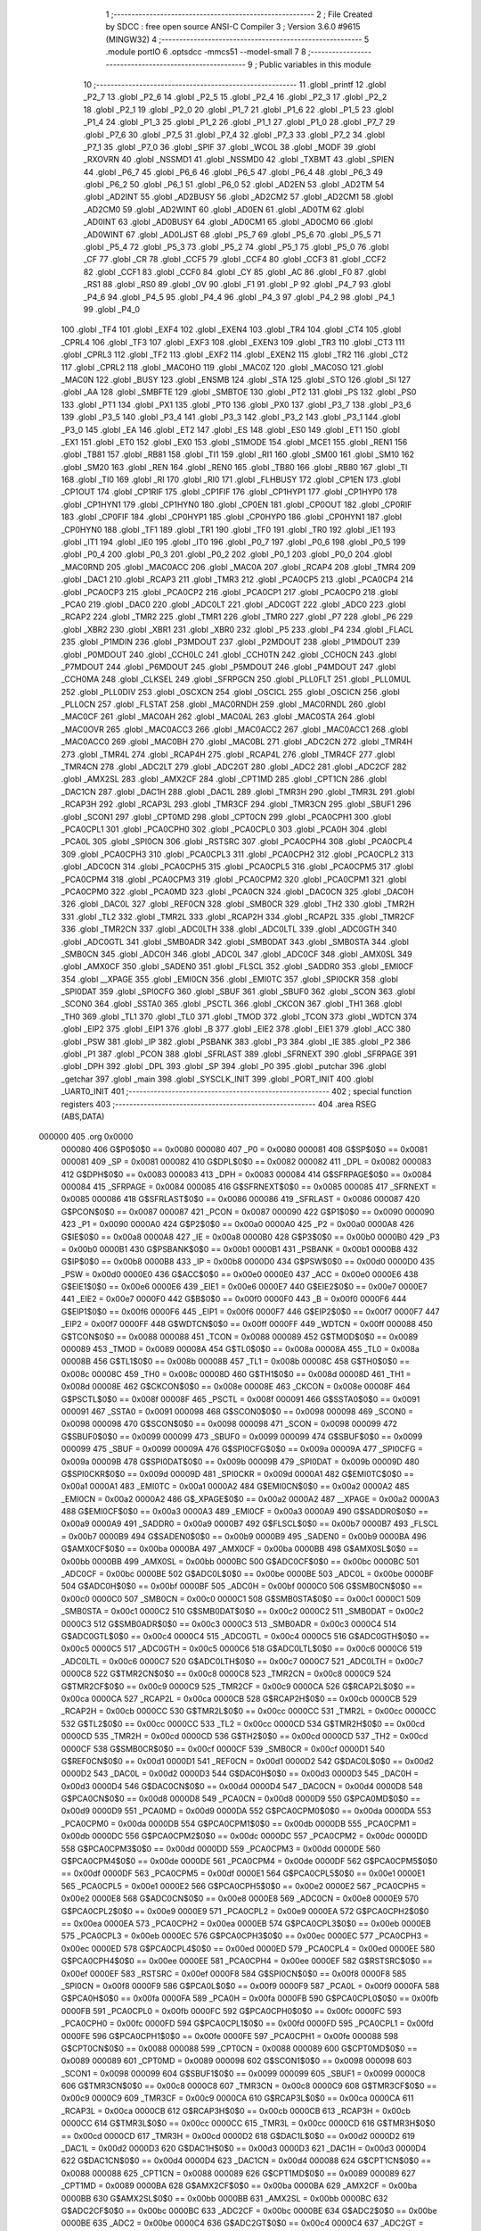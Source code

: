                                       1 ;--------------------------------------------------------
                                      2 ; File Created by SDCC : free open source ANSI-C Compiler
                                      3 ; Version 3.6.0 #9615 (MINGW32)
                                      4 ;--------------------------------------------------------
                                      5 	.module portIO
                                      6 	.optsdcc -mmcs51 --model-small
                                      7 	
                                      8 ;--------------------------------------------------------
                                      9 ; Public variables in this module
                                     10 ;--------------------------------------------------------
                                     11 	.globl _printf
                                     12 	.globl _P2_7
                                     13 	.globl _P2_6
                                     14 	.globl _P2_5
                                     15 	.globl _P2_4
                                     16 	.globl _P2_3
                                     17 	.globl _P2_2
                                     18 	.globl _P2_1
                                     19 	.globl _P2_0
                                     20 	.globl _P1_7
                                     21 	.globl _P1_6
                                     22 	.globl _P1_5
                                     23 	.globl _P1_4
                                     24 	.globl _P1_3
                                     25 	.globl _P1_2
                                     26 	.globl _P1_1
                                     27 	.globl _P1_0
                                     28 	.globl _P7_7
                                     29 	.globl _P7_6
                                     30 	.globl _P7_5
                                     31 	.globl _P7_4
                                     32 	.globl _P7_3
                                     33 	.globl _P7_2
                                     34 	.globl _P7_1
                                     35 	.globl _P7_0
                                     36 	.globl _SPIF
                                     37 	.globl _WCOL
                                     38 	.globl _MODF
                                     39 	.globl _RXOVRN
                                     40 	.globl _NSSMD1
                                     41 	.globl _NSSMD0
                                     42 	.globl _TXBMT
                                     43 	.globl _SPIEN
                                     44 	.globl _P6_7
                                     45 	.globl _P6_6
                                     46 	.globl _P6_5
                                     47 	.globl _P6_4
                                     48 	.globl _P6_3
                                     49 	.globl _P6_2
                                     50 	.globl _P6_1
                                     51 	.globl _P6_0
                                     52 	.globl _AD2EN
                                     53 	.globl _AD2TM
                                     54 	.globl _AD2INT
                                     55 	.globl _AD2BUSY
                                     56 	.globl _AD2CM2
                                     57 	.globl _AD2CM1
                                     58 	.globl _AD2CM0
                                     59 	.globl _AD2WINT
                                     60 	.globl _AD0EN
                                     61 	.globl _AD0TM
                                     62 	.globl _AD0INT
                                     63 	.globl _AD0BUSY
                                     64 	.globl _AD0CM1
                                     65 	.globl _AD0CM0
                                     66 	.globl _AD0WINT
                                     67 	.globl _AD0LJST
                                     68 	.globl _P5_7
                                     69 	.globl _P5_6
                                     70 	.globl _P5_5
                                     71 	.globl _P5_4
                                     72 	.globl _P5_3
                                     73 	.globl _P5_2
                                     74 	.globl _P5_1
                                     75 	.globl _P5_0
                                     76 	.globl _CF
                                     77 	.globl _CR
                                     78 	.globl _CCF5
                                     79 	.globl _CCF4
                                     80 	.globl _CCF3
                                     81 	.globl _CCF2
                                     82 	.globl _CCF1
                                     83 	.globl _CCF0
                                     84 	.globl _CY
                                     85 	.globl _AC
                                     86 	.globl _F0
                                     87 	.globl _RS1
                                     88 	.globl _RS0
                                     89 	.globl _OV
                                     90 	.globl _F1
                                     91 	.globl _P
                                     92 	.globl _P4_7
                                     93 	.globl _P4_6
                                     94 	.globl _P4_5
                                     95 	.globl _P4_4
                                     96 	.globl _P4_3
                                     97 	.globl _P4_2
                                     98 	.globl _P4_1
                                     99 	.globl _P4_0
                                    100 	.globl _TF4
                                    101 	.globl _EXF4
                                    102 	.globl _EXEN4
                                    103 	.globl _TR4
                                    104 	.globl _CT4
                                    105 	.globl _CPRL4
                                    106 	.globl _TF3
                                    107 	.globl _EXF3
                                    108 	.globl _EXEN3
                                    109 	.globl _TR3
                                    110 	.globl _CT3
                                    111 	.globl _CPRL3
                                    112 	.globl _TF2
                                    113 	.globl _EXF2
                                    114 	.globl _EXEN2
                                    115 	.globl _TR2
                                    116 	.globl _CT2
                                    117 	.globl _CPRL2
                                    118 	.globl _MAC0HO
                                    119 	.globl _MAC0Z
                                    120 	.globl _MAC0SO
                                    121 	.globl _MAC0N
                                    122 	.globl _BUSY
                                    123 	.globl _ENSMB
                                    124 	.globl _STA
                                    125 	.globl _STO
                                    126 	.globl _SI
                                    127 	.globl _AA
                                    128 	.globl _SMBFTE
                                    129 	.globl _SMBTOE
                                    130 	.globl _PT2
                                    131 	.globl _PS
                                    132 	.globl _PS0
                                    133 	.globl _PT1
                                    134 	.globl _PX1
                                    135 	.globl _PT0
                                    136 	.globl _PX0
                                    137 	.globl _P3_7
                                    138 	.globl _P3_6
                                    139 	.globl _P3_5
                                    140 	.globl _P3_4
                                    141 	.globl _P3_3
                                    142 	.globl _P3_2
                                    143 	.globl _P3_1
                                    144 	.globl _P3_0
                                    145 	.globl _EA
                                    146 	.globl _ET2
                                    147 	.globl _ES
                                    148 	.globl _ES0
                                    149 	.globl _ET1
                                    150 	.globl _EX1
                                    151 	.globl _ET0
                                    152 	.globl _EX0
                                    153 	.globl _S1MODE
                                    154 	.globl _MCE1
                                    155 	.globl _REN1
                                    156 	.globl _TB81
                                    157 	.globl _RB81
                                    158 	.globl _TI1
                                    159 	.globl _RI1
                                    160 	.globl _SM00
                                    161 	.globl _SM10
                                    162 	.globl _SM20
                                    163 	.globl _REN
                                    164 	.globl _REN0
                                    165 	.globl _TB80
                                    166 	.globl _RB80
                                    167 	.globl _TI
                                    168 	.globl _TI0
                                    169 	.globl _RI
                                    170 	.globl _RI0
                                    171 	.globl _FLHBUSY
                                    172 	.globl _CP1EN
                                    173 	.globl _CP1OUT
                                    174 	.globl _CP1RIF
                                    175 	.globl _CP1FIF
                                    176 	.globl _CP1HYP1
                                    177 	.globl _CP1HYP0
                                    178 	.globl _CP1HYN1
                                    179 	.globl _CP1HYN0
                                    180 	.globl _CP0EN
                                    181 	.globl _CP0OUT
                                    182 	.globl _CP0RIF
                                    183 	.globl _CP0FIF
                                    184 	.globl _CP0HYP1
                                    185 	.globl _CP0HYP0
                                    186 	.globl _CP0HYN1
                                    187 	.globl _CP0HYN0
                                    188 	.globl _TF1
                                    189 	.globl _TR1
                                    190 	.globl _TF0
                                    191 	.globl _TR0
                                    192 	.globl _IE1
                                    193 	.globl _IT1
                                    194 	.globl _IE0
                                    195 	.globl _IT0
                                    196 	.globl _P0_7
                                    197 	.globl _P0_6
                                    198 	.globl _P0_5
                                    199 	.globl _P0_4
                                    200 	.globl _P0_3
                                    201 	.globl _P0_2
                                    202 	.globl _P0_1
                                    203 	.globl _P0_0
                                    204 	.globl _MAC0RND
                                    205 	.globl _MAC0ACC
                                    206 	.globl _MAC0A
                                    207 	.globl _RCAP4
                                    208 	.globl _TMR4
                                    209 	.globl _DAC1
                                    210 	.globl _RCAP3
                                    211 	.globl _TMR3
                                    212 	.globl _PCA0CP5
                                    213 	.globl _PCA0CP4
                                    214 	.globl _PCA0CP3
                                    215 	.globl _PCA0CP2
                                    216 	.globl _PCA0CP1
                                    217 	.globl _PCA0CP0
                                    218 	.globl _PCA0
                                    219 	.globl _DAC0
                                    220 	.globl _ADC0LT
                                    221 	.globl _ADC0GT
                                    222 	.globl _ADC0
                                    223 	.globl _RCAP2
                                    224 	.globl _TMR2
                                    225 	.globl _TMR1
                                    226 	.globl _TMR0
                                    227 	.globl _P7
                                    228 	.globl _P6
                                    229 	.globl _XBR2
                                    230 	.globl _XBR1
                                    231 	.globl _XBR0
                                    232 	.globl _P5
                                    233 	.globl _P4
                                    234 	.globl _FLACL
                                    235 	.globl _P1MDIN
                                    236 	.globl _P3MDOUT
                                    237 	.globl _P2MDOUT
                                    238 	.globl _P1MDOUT
                                    239 	.globl _P0MDOUT
                                    240 	.globl _CCH0LC
                                    241 	.globl _CCH0TN
                                    242 	.globl _CCH0CN
                                    243 	.globl _P7MDOUT
                                    244 	.globl _P6MDOUT
                                    245 	.globl _P5MDOUT
                                    246 	.globl _P4MDOUT
                                    247 	.globl _CCH0MA
                                    248 	.globl _CLKSEL
                                    249 	.globl _SFRPGCN
                                    250 	.globl _PLL0FLT
                                    251 	.globl _PLL0MUL
                                    252 	.globl _PLL0DIV
                                    253 	.globl _OSCXCN
                                    254 	.globl _OSCICL
                                    255 	.globl _OSCICN
                                    256 	.globl _PLL0CN
                                    257 	.globl _FLSTAT
                                    258 	.globl _MAC0RNDH
                                    259 	.globl _MAC0RNDL
                                    260 	.globl _MAC0CF
                                    261 	.globl _MAC0AH
                                    262 	.globl _MAC0AL
                                    263 	.globl _MAC0STA
                                    264 	.globl _MAC0OVR
                                    265 	.globl _MAC0ACC3
                                    266 	.globl _MAC0ACC2
                                    267 	.globl _MAC0ACC1
                                    268 	.globl _MAC0ACC0
                                    269 	.globl _MAC0BH
                                    270 	.globl _MAC0BL
                                    271 	.globl _ADC2CN
                                    272 	.globl _TMR4H
                                    273 	.globl _TMR4L
                                    274 	.globl _RCAP4H
                                    275 	.globl _RCAP4L
                                    276 	.globl _TMR4CF
                                    277 	.globl _TMR4CN
                                    278 	.globl _ADC2LT
                                    279 	.globl _ADC2GT
                                    280 	.globl _ADC2
                                    281 	.globl _ADC2CF
                                    282 	.globl _AMX2SL
                                    283 	.globl _AMX2CF
                                    284 	.globl _CPT1MD
                                    285 	.globl _CPT1CN
                                    286 	.globl _DAC1CN
                                    287 	.globl _DAC1H
                                    288 	.globl _DAC1L
                                    289 	.globl _TMR3H
                                    290 	.globl _TMR3L
                                    291 	.globl _RCAP3H
                                    292 	.globl _RCAP3L
                                    293 	.globl _TMR3CF
                                    294 	.globl _TMR3CN
                                    295 	.globl _SBUF1
                                    296 	.globl _SCON1
                                    297 	.globl _CPT0MD
                                    298 	.globl _CPT0CN
                                    299 	.globl _PCA0CPH1
                                    300 	.globl _PCA0CPL1
                                    301 	.globl _PCA0CPH0
                                    302 	.globl _PCA0CPL0
                                    303 	.globl _PCA0H
                                    304 	.globl _PCA0L
                                    305 	.globl _SPI0CN
                                    306 	.globl _RSTSRC
                                    307 	.globl _PCA0CPH4
                                    308 	.globl _PCA0CPL4
                                    309 	.globl _PCA0CPH3
                                    310 	.globl _PCA0CPL3
                                    311 	.globl _PCA0CPH2
                                    312 	.globl _PCA0CPL2
                                    313 	.globl _ADC0CN
                                    314 	.globl _PCA0CPH5
                                    315 	.globl _PCA0CPL5
                                    316 	.globl _PCA0CPM5
                                    317 	.globl _PCA0CPM4
                                    318 	.globl _PCA0CPM3
                                    319 	.globl _PCA0CPM2
                                    320 	.globl _PCA0CPM1
                                    321 	.globl _PCA0CPM0
                                    322 	.globl _PCA0MD
                                    323 	.globl _PCA0CN
                                    324 	.globl _DAC0CN
                                    325 	.globl _DAC0H
                                    326 	.globl _DAC0L
                                    327 	.globl _REF0CN
                                    328 	.globl _SMB0CR
                                    329 	.globl _TH2
                                    330 	.globl _TMR2H
                                    331 	.globl _TL2
                                    332 	.globl _TMR2L
                                    333 	.globl _RCAP2H
                                    334 	.globl _RCAP2L
                                    335 	.globl _TMR2CF
                                    336 	.globl _TMR2CN
                                    337 	.globl _ADC0LTH
                                    338 	.globl _ADC0LTL
                                    339 	.globl _ADC0GTH
                                    340 	.globl _ADC0GTL
                                    341 	.globl _SMB0ADR
                                    342 	.globl _SMB0DAT
                                    343 	.globl _SMB0STA
                                    344 	.globl _SMB0CN
                                    345 	.globl _ADC0H
                                    346 	.globl _ADC0L
                                    347 	.globl _ADC0CF
                                    348 	.globl _AMX0SL
                                    349 	.globl _AMX0CF
                                    350 	.globl _SADEN0
                                    351 	.globl _FLSCL
                                    352 	.globl _SADDR0
                                    353 	.globl _EMI0CF
                                    354 	.globl __XPAGE
                                    355 	.globl _EMI0CN
                                    356 	.globl _EMI0TC
                                    357 	.globl _SPI0CKR
                                    358 	.globl _SPI0DAT
                                    359 	.globl _SPI0CFG
                                    360 	.globl _SBUF
                                    361 	.globl _SBUF0
                                    362 	.globl _SCON
                                    363 	.globl _SCON0
                                    364 	.globl _SSTA0
                                    365 	.globl _PSCTL
                                    366 	.globl _CKCON
                                    367 	.globl _TH1
                                    368 	.globl _TH0
                                    369 	.globl _TL1
                                    370 	.globl _TL0
                                    371 	.globl _TMOD
                                    372 	.globl _TCON
                                    373 	.globl _WDTCN
                                    374 	.globl _EIP2
                                    375 	.globl _EIP1
                                    376 	.globl _B
                                    377 	.globl _EIE2
                                    378 	.globl _EIE1
                                    379 	.globl _ACC
                                    380 	.globl _PSW
                                    381 	.globl _IP
                                    382 	.globl _PSBANK
                                    383 	.globl _P3
                                    384 	.globl _IE
                                    385 	.globl _P2
                                    386 	.globl _P1
                                    387 	.globl _PCON
                                    388 	.globl _SFRLAST
                                    389 	.globl _SFRNEXT
                                    390 	.globl _SFRPAGE
                                    391 	.globl _DPH
                                    392 	.globl _DPL
                                    393 	.globl _SP
                                    394 	.globl _P0
                                    395 	.globl _putchar
                                    396 	.globl _getchar
                                    397 	.globl _main
                                    398 	.globl _SYSCLK_INIT
                                    399 	.globl _PORT_INIT
                                    400 	.globl _UART0_INIT
                                    401 ;--------------------------------------------------------
                                    402 ; special function registers
                                    403 ;--------------------------------------------------------
                                    404 	.area RSEG    (ABS,DATA)
      000000                        405 	.org 0x0000
                           000080   406 G$P0$0$0 == 0x0080
                           000080   407 _P0	=	0x0080
                           000081   408 G$SP$0$0 == 0x0081
                           000081   409 _SP	=	0x0081
                           000082   410 G$DPL$0$0 == 0x0082
                           000082   411 _DPL	=	0x0082
                           000083   412 G$DPH$0$0 == 0x0083
                           000083   413 _DPH	=	0x0083
                           000084   414 G$SFRPAGE$0$0 == 0x0084
                           000084   415 _SFRPAGE	=	0x0084
                           000085   416 G$SFRNEXT$0$0 == 0x0085
                           000085   417 _SFRNEXT	=	0x0085
                           000086   418 G$SFRLAST$0$0 == 0x0086
                           000086   419 _SFRLAST	=	0x0086
                           000087   420 G$PCON$0$0 == 0x0087
                           000087   421 _PCON	=	0x0087
                           000090   422 G$P1$0$0 == 0x0090
                           000090   423 _P1	=	0x0090
                           0000A0   424 G$P2$0$0 == 0x00a0
                           0000A0   425 _P2	=	0x00a0
                           0000A8   426 G$IE$0$0 == 0x00a8
                           0000A8   427 _IE	=	0x00a8
                           0000B0   428 G$P3$0$0 == 0x00b0
                           0000B0   429 _P3	=	0x00b0
                           0000B1   430 G$PSBANK$0$0 == 0x00b1
                           0000B1   431 _PSBANK	=	0x00b1
                           0000B8   432 G$IP$0$0 == 0x00b8
                           0000B8   433 _IP	=	0x00b8
                           0000D0   434 G$PSW$0$0 == 0x00d0
                           0000D0   435 _PSW	=	0x00d0
                           0000E0   436 G$ACC$0$0 == 0x00e0
                           0000E0   437 _ACC	=	0x00e0
                           0000E6   438 G$EIE1$0$0 == 0x00e6
                           0000E6   439 _EIE1	=	0x00e6
                           0000E7   440 G$EIE2$0$0 == 0x00e7
                           0000E7   441 _EIE2	=	0x00e7
                           0000F0   442 G$B$0$0 == 0x00f0
                           0000F0   443 _B	=	0x00f0
                           0000F6   444 G$EIP1$0$0 == 0x00f6
                           0000F6   445 _EIP1	=	0x00f6
                           0000F7   446 G$EIP2$0$0 == 0x00f7
                           0000F7   447 _EIP2	=	0x00f7
                           0000FF   448 G$WDTCN$0$0 == 0x00ff
                           0000FF   449 _WDTCN	=	0x00ff
                           000088   450 G$TCON$0$0 == 0x0088
                           000088   451 _TCON	=	0x0088
                           000089   452 G$TMOD$0$0 == 0x0089
                           000089   453 _TMOD	=	0x0089
                           00008A   454 G$TL0$0$0 == 0x008a
                           00008A   455 _TL0	=	0x008a
                           00008B   456 G$TL1$0$0 == 0x008b
                           00008B   457 _TL1	=	0x008b
                           00008C   458 G$TH0$0$0 == 0x008c
                           00008C   459 _TH0	=	0x008c
                           00008D   460 G$TH1$0$0 == 0x008d
                           00008D   461 _TH1	=	0x008d
                           00008E   462 G$CKCON$0$0 == 0x008e
                           00008E   463 _CKCON	=	0x008e
                           00008F   464 G$PSCTL$0$0 == 0x008f
                           00008F   465 _PSCTL	=	0x008f
                           000091   466 G$SSTA0$0$0 == 0x0091
                           000091   467 _SSTA0	=	0x0091
                           000098   468 G$SCON0$0$0 == 0x0098
                           000098   469 _SCON0	=	0x0098
                           000098   470 G$SCON$0$0 == 0x0098
                           000098   471 _SCON	=	0x0098
                           000099   472 G$SBUF0$0$0 == 0x0099
                           000099   473 _SBUF0	=	0x0099
                           000099   474 G$SBUF$0$0 == 0x0099
                           000099   475 _SBUF	=	0x0099
                           00009A   476 G$SPI0CFG$0$0 == 0x009a
                           00009A   477 _SPI0CFG	=	0x009a
                           00009B   478 G$SPI0DAT$0$0 == 0x009b
                           00009B   479 _SPI0DAT	=	0x009b
                           00009D   480 G$SPI0CKR$0$0 == 0x009d
                           00009D   481 _SPI0CKR	=	0x009d
                           0000A1   482 G$EMI0TC$0$0 == 0x00a1
                           0000A1   483 _EMI0TC	=	0x00a1
                           0000A2   484 G$EMI0CN$0$0 == 0x00a2
                           0000A2   485 _EMI0CN	=	0x00a2
                           0000A2   486 G$_XPAGE$0$0 == 0x00a2
                           0000A2   487 __XPAGE	=	0x00a2
                           0000A3   488 G$EMI0CF$0$0 == 0x00a3
                           0000A3   489 _EMI0CF	=	0x00a3
                           0000A9   490 G$SADDR0$0$0 == 0x00a9
                           0000A9   491 _SADDR0	=	0x00a9
                           0000B7   492 G$FLSCL$0$0 == 0x00b7
                           0000B7   493 _FLSCL	=	0x00b7
                           0000B9   494 G$SADEN0$0$0 == 0x00b9
                           0000B9   495 _SADEN0	=	0x00b9
                           0000BA   496 G$AMX0CF$0$0 == 0x00ba
                           0000BA   497 _AMX0CF	=	0x00ba
                           0000BB   498 G$AMX0SL$0$0 == 0x00bb
                           0000BB   499 _AMX0SL	=	0x00bb
                           0000BC   500 G$ADC0CF$0$0 == 0x00bc
                           0000BC   501 _ADC0CF	=	0x00bc
                           0000BE   502 G$ADC0L$0$0 == 0x00be
                           0000BE   503 _ADC0L	=	0x00be
                           0000BF   504 G$ADC0H$0$0 == 0x00bf
                           0000BF   505 _ADC0H	=	0x00bf
                           0000C0   506 G$SMB0CN$0$0 == 0x00c0
                           0000C0   507 _SMB0CN	=	0x00c0
                           0000C1   508 G$SMB0STA$0$0 == 0x00c1
                           0000C1   509 _SMB0STA	=	0x00c1
                           0000C2   510 G$SMB0DAT$0$0 == 0x00c2
                           0000C2   511 _SMB0DAT	=	0x00c2
                           0000C3   512 G$SMB0ADR$0$0 == 0x00c3
                           0000C3   513 _SMB0ADR	=	0x00c3
                           0000C4   514 G$ADC0GTL$0$0 == 0x00c4
                           0000C4   515 _ADC0GTL	=	0x00c4
                           0000C5   516 G$ADC0GTH$0$0 == 0x00c5
                           0000C5   517 _ADC0GTH	=	0x00c5
                           0000C6   518 G$ADC0LTL$0$0 == 0x00c6
                           0000C6   519 _ADC0LTL	=	0x00c6
                           0000C7   520 G$ADC0LTH$0$0 == 0x00c7
                           0000C7   521 _ADC0LTH	=	0x00c7
                           0000C8   522 G$TMR2CN$0$0 == 0x00c8
                           0000C8   523 _TMR2CN	=	0x00c8
                           0000C9   524 G$TMR2CF$0$0 == 0x00c9
                           0000C9   525 _TMR2CF	=	0x00c9
                           0000CA   526 G$RCAP2L$0$0 == 0x00ca
                           0000CA   527 _RCAP2L	=	0x00ca
                           0000CB   528 G$RCAP2H$0$0 == 0x00cb
                           0000CB   529 _RCAP2H	=	0x00cb
                           0000CC   530 G$TMR2L$0$0 == 0x00cc
                           0000CC   531 _TMR2L	=	0x00cc
                           0000CC   532 G$TL2$0$0 == 0x00cc
                           0000CC   533 _TL2	=	0x00cc
                           0000CD   534 G$TMR2H$0$0 == 0x00cd
                           0000CD   535 _TMR2H	=	0x00cd
                           0000CD   536 G$TH2$0$0 == 0x00cd
                           0000CD   537 _TH2	=	0x00cd
                           0000CF   538 G$SMB0CR$0$0 == 0x00cf
                           0000CF   539 _SMB0CR	=	0x00cf
                           0000D1   540 G$REF0CN$0$0 == 0x00d1
                           0000D1   541 _REF0CN	=	0x00d1
                           0000D2   542 G$DAC0L$0$0 == 0x00d2
                           0000D2   543 _DAC0L	=	0x00d2
                           0000D3   544 G$DAC0H$0$0 == 0x00d3
                           0000D3   545 _DAC0H	=	0x00d3
                           0000D4   546 G$DAC0CN$0$0 == 0x00d4
                           0000D4   547 _DAC0CN	=	0x00d4
                           0000D8   548 G$PCA0CN$0$0 == 0x00d8
                           0000D8   549 _PCA0CN	=	0x00d8
                           0000D9   550 G$PCA0MD$0$0 == 0x00d9
                           0000D9   551 _PCA0MD	=	0x00d9
                           0000DA   552 G$PCA0CPM0$0$0 == 0x00da
                           0000DA   553 _PCA0CPM0	=	0x00da
                           0000DB   554 G$PCA0CPM1$0$0 == 0x00db
                           0000DB   555 _PCA0CPM1	=	0x00db
                           0000DC   556 G$PCA0CPM2$0$0 == 0x00dc
                           0000DC   557 _PCA0CPM2	=	0x00dc
                           0000DD   558 G$PCA0CPM3$0$0 == 0x00dd
                           0000DD   559 _PCA0CPM3	=	0x00dd
                           0000DE   560 G$PCA0CPM4$0$0 == 0x00de
                           0000DE   561 _PCA0CPM4	=	0x00de
                           0000DF   562 G$PCA0CPM5$0$0 == 0x00df
                           0000DF   563 _PCA0CPM5	=	0x00df
                           0000E1   564 G$PCA0CPL5$0$0 == 0x00e1
                           0000E1   565 _PCA0CPL5	=	0x00e1
                           0000E2   566 G$PCA0CPH5$0$0 == 0x00e2
                           0000E2   567 _PCA0CPH5	=	0x00e2
                           0000E8   568 G$ADC0CN$0$0 == 0x00e8
                           0000E8   569 _ADC0CN	=	0x00e8
                           0000E9   570 G$PCA0CPL2$0$0 == 0x00e9
                           0000E9   571 _PCA0CPL2	=	0x00e9
                           0000EA   572 G$PCA0CPH2$0$0 == 0x00ea
                           0000EA   573 _PCA0CPH2	=	0x00ea
                           0000EB   574 G$PCA0CPL3$0$0 == 0x00eb
                           0000EB   575 _PCA0CPL3	=	0x00eb
                           0000EC   576 G$PCA0CPH3$0$0 == 0x00ec
                           0000EC   577 _PCA0CPH3	=	0x00ec
                           0000ED   578 G$PCA0CPL4$0$0 == 0x00ed
                           0000ED   579 _PCA0CPL4	=	0x00ed
                           0000EE   580 G$PCA0CPH4$0$0 == 0x00ee
                           0000EE   581 _PCA0CPH4	=	0x00ee
                           0000EF   582 G$RSTSRC$0$0 == 0x00ef
                           0000EF   583 _RSTSRC	=	0x00ef
                           0000F8   584 G$SPI0CN$0$0 == 0x00f8
                           0000F8   585 _SPI0CN	=	0x00f8
                           0000F9   586 G$PCA0L$0$0 == 0x00f9
                           0000F9   587 _PCA0L	=	0x00f9
                           0000FA   588 G$PCA0H$0$0 == 0x00fa
                           0000FA   589 _PCA0H	=	0x00fa
                           0000FB   590 G$PCA0CPL0$0$0 == 0x00fb
                           0000FB   591 _PCA0CPL0	=	0x00fb
                           0000FC   592 G$PCA0CPH0$0$0 == 0x00fc
                           0000FC   593 _PCA0CPH0	=	0x00fc
                           0000FD   594 G$PCA0CPL1$0$0 == 0x00fd
                           0000FD   595 _PCA0CPL1	=	0x00fd
                           0000FE   596 G$PCA0CPH1$0$0 == 0x00fe
                           0000FE   597 _PCA0CPH1	=	0x00fe
                           000088   598 G$CPT0CN$0$0 == 0x0088
                           000088   599 _CPT0CN	=	0x0088
                           000089   600 G$CPT0MD$0$0 == 0x0089
                           000089   601 _CPT0MD	=	0x0089
                           000098   602 G$SCON1$0$0 == 0x0098
                           000098   603 _SCON1	=	0x0098
                           000099   604 G$SBUF1$0$0 == 0x0099
                           000099   605 _SBUF1	=	0x0099
                           0000C8   606 G$TMR3CN$0$0 == 0x00c8
                           0000C8   607 _TMR3CN	=	0x00c8
                           0000C9   608 G$TMR3CF$0$0 == 0x00c9
                           0000C9   609 _TMR3CF	=	0x00c9
                           0000CA   610 G$RCAP3L$0$0 == 0x00ca
                           0000CA   611 _RCAP3L	=	0x00ca
                           0000CB   612 G$RCAP3H$0$0 == 0x00cb
                           0000CB   613 _RCAP3H	=	0x00cb
                           0000CC   614 G$TMR3L$0$0 == 0x00cc
                           0000CC   615 _TMR3L	=	0x00cc
                           0000CD   616 G$TMR3H$0$0 == 0x00cd
                           0000CD   617 _TMR3H	=	0x00cd
                           0000D2   618 G$DAC1L$0$0 == 0x00d2
                           0000D2   619 _DAC1L	=	0x00d2
                           0000D3   620 G$DAC1H$0$0 == 0x00d3
                           0000D3   621 _DAC1H	=	0x00d3
                           0000D4   622 G$DAC1CN$0$0 == 0x00d4
                           0000D4   623 _DAC1CN	=	0x00d4
                           000088   624 G$CPT1CN$0$0 == 0x0088
                           000088   625 _CPT1CN	=	0x0088
                           000089   626 G$CPT1MD$0$0 == 0x0089
                           000089   627 _CPT1MD	=	0x0089
                           0000BA   628 G$AMX2CF$0$0 == 0x00ba
                           0000BA   629 _AMX2CF	=	0x00ba
                           0000BB   630 G$AMX2SL$0$0 == 0x00bb
                           0000BB   631 _AMX2SL	=	0x00bb
                           0000BC   632 G$ADC2CF$0$0 == 0x00bc
                           0000BC   633 _ADC2CF	=	0x00bc
                           0000BE   634 G$ADC2$0$0 == 0x00be
                           0000BE   635 _ADC2	=	0x00be
                           0000C4   636 G$ADC2GT$0$0 == 0x00c4
                           0000C4   637 _ADC2GT	=	0x00c4
                           0000C6   638 G$ADC2LT$0$0 == 0x00c6
                           0000C6   639 _ADC2LT	=	0x00c6
                           0000C8   640 G$TMR4CN$0$0 == 0x00c8
                           0000C8   641 _TMR4CN	=	0x00c8
                           0000C9   642 G$TMR4CF$0$0 == 0x00c9
                           0000C9   643 _TMR4CF	=	0x00c9
                           0000CA   644 G$RCAP4L$0$0 == 0x00ca
                           0000CA   645 _RCAP4L	=	0x00ca
                           0000CB   646 G$RCAP4H$0$0 == 0x00cb
                           0000CB   647 _RCAP4H	=	0x00cb
                           0000CC   648 G$TMR4L$0$0 == 0x00cc
                           0000CC   649 _TMR4L	=	0x00cc
                           0000CD   650 G$TMR4H$0$0 == 0x00cd
                           0000CD   651 _TMR4H	=	0x00cd
                           0000E8   652 G$ADC2CN$0$0 == 0x00e8
                           0000E8   653 _ADC2CN	=	0x00e8
                           000091   654 G$MAC0BL$0$0 == 0x0091
                           000091   655 _MAC0BL	=	0x0091
                           000092   656 G$MAC0BH$0$0 == 0x0092
                           000092   657 _MAC0BH	=	0x0092
                           000093   658 G$MAC0ACC0$0$0 == 0x0093
                           000093   659 _MAC0ACC0	=	0x0093
                           000094   660 G$MAC0ACC1$0$0 == 0x0094
                           000094   661 _MAC0ACC1	=	0x0094
                           000095   662 G$MAC0ACC2$0$0 == 0x0095
                           000095   663 _MAC0ACC2	=	0x0095
                           000096   664 G$MAC0ACC3$0$0 == 0x0096
                           000096   665 _MAC0ACC3	=	0x0096
                           000097   666 G$MAC0OVR$0$0 == 0x0097
                           000097   667 _MAC0OVR	=	0x0097
                           0000C0   668 G$MAC0STA$0$0 == 0x00c0
                           0000C0   669 _MAC0STA	=	0x00c0
                           0000C1   670 G$MAC0AL$0$0 == 0x00c1
                           0000C1   671 _MAC0AL	=	0x00c1
                           0000C2   672 G$MAC0AH$0$0 == 0x00c2
                           0000C2   673 _MAC0AH	=	0x00c2
                           0000C3   674 G$MAC0CF$0$0 == 0x00c3
                           0000C3   675 _MAC0CF	=	0x00c3
                           0000CE   676 G$MAC0RNDL$0$0 == 0x00ce
                           0000CE   677 _MAC0RNDL	=	0x00ce
                           0000CF   678 G$MAC0RNDH$0$0 == 0x00cf
                           0000CF   679 _MAC0RNDH	=	0x00cf
                           000088   680 G$FLSTAT$0$0 == 0x0088
                           000088   681 _FLSTAT	=	0x0088
                           000089   682 G$PLL0CN$0$0 == 0x0089
                           000089   683 _PLL0CN	=	0x0089
                           00008A   684 G$OSCICN$0$0 == 0x008a
                           00008A   685 _OSCICN	=	0x008a
                           00008B   686 G$OSCICL$0$0 == 0x008b
                           00008B   687 _OSCICL	=	0x008b
                           00008C   688 G$OSCXCN$0$0 == 0x008c
                           00008C   689 _OSCXCN	=	0x008c
                           00008D   690 G$PLL0DIV$0$0 == 0x008d
                           00008D   691 _PLL0DIV	=	0x008d
                           00008E   692 G$PLL0MUL$0$0 == 0x008e
                           00008E   693 _PLL0MUL	=	0x008e
                           00008F   694 G$PLL0FLT$0$0 == 0x008f
                           00008F   695 _PLL0FLT	=	0x008f
                           000096   696 G$SFRPGCN$0$0 == 0x0096
                           000096   697 _SFRPGCN	=	0x0096
                           000097   698 G$CLKSEL$0$0 == 0x0097
                           000097   699 _CLKSEL	=	0x0097
                           00009A   700 G$CCH0MA$0$0 == 0x009a
                           00009A   701 _CCH0MA	=	0x009a
                           00009C   702 G$P4MDOUT$0$0 == 0x009c
                           00009C   703 _P4MDOUT	=	0x009c
                           00009D   704 G$P5MDOUT$0$0 == 0x009d
                           00009D   705 _P5MDOUT	=	0x009d
                           00009E   706 G$P6MDOUT$0$0 == 0x009e
                           00009E   707 _P6MDOUT	=	0x009e
                           00009F   708 G$P7MDOUT$0$0 == 0x009f
                           00009F   709 _P7MDOUT	=	0x009f
                           0000A1   710 G$CCH0CN$0$0 == 0x00a1
                           0000A1   711 _CCH0CN	=	0x00a1
                           0000A2   712 G$CCH0TN$0$0 == 0x00a2
                           0000A2   713 _CCH0TN	=	0x00a2
                           0000A3   714 G$CCH0LC$0$0 == 0x00a3
                           0000A3   715 _CCH0LC	=	0x00a3
                           0000A4   716 G$P0MDOUT$0$0 == 0x00a4
                           0000A4   717 _P0MDOUT	=	0x00a4
                           0000A5   718 G$P1MDOUT$0$0 == 0x00a5
                           0000A5   719 _P1MDOUT	=	0x00a5
                           0000A6   720 G$P2MDOUT$0$0 == 0x00a6
                           0000A6   721 _P2MDOUT	=	0x00a6
                           0000A7   722 G$P3MDOUT$0$0 == 0x00a7
                           0000A7   723 _P3MDOUT	=	0x00a7
                           0000AD   724 G$P1MDIN$0$0 == 0x00ad
                           0000AD   725 _P1MDIN	=	0x00ad
                           0000B7   726 G$FLACL$0$0 == 0x00b7
                           0000B7   727 _FLACL	=	0x00b7
                           0000C8   728 G$P4$0$0 == 0x00c8
                           0000C8   729 _P4	=	0x00c8
                           0000D8   730 G$P5$0$0 == 0x00d8
                           0000D8   731 _P5	=	0x00d8
                           0000E1   732 G$XBR0$0$0 == 0x00e1
                           0000E1   733 _XBR0	=	0x00e1
                           0000E2   734 G$XBR1$0$0 == 0x00e2
                           0000E2   735 _XBR1	=	0x00e2
                           0000E3   736 G$XBR2$0$0 == 0x00e3
                           0000E3   737 _XBR2	=	0x00e3
                           0000E8   738 G$P6$0$0 == 0x00e8
                           0000E8   739 _P6	=	0x00e8
                           0000F8   740 G$P7$0$0 == 0x00f8
                           0000F8   741 _P7	=	0x00f8
                           008C8A   742 G$TMR0$0$0 == 0x8c8a
                           008C8A   743 _TMR0	=	0x8c8a
                           008D8B   744 G$TMR1$0$0 == 0x8d8b
                           008D8B   745 _TMR1	=	0x8d8b
                           00CDCC   746 G$TMR2$0$0 == 0xcdcc
                           00CDCC   747 _TMR2	=	0xcdcc
                           00CBCA   748 G$RCAP2$0$0 == 0xcbca
                           00CBCA   749 _RCAP2	=	0xcbca
                           00BFBE   750 G$ADC0$0$0 == 0xbfbe
                           00BFBE   751 _ADC0	=	0xbfbe
                           00C5C4   752 G$ADC0GT$0$0 == 0xc5c4
                           00C5C4   753 _ADC0GT	=	0xc5c4
                           00C7C6   754 G$ADC0LT$0$0 == 0xc7c6
                           00C7C6   755 _ADC0LT	=	0xc7c6
                           00D3D2   756 G$DAC0$0$0 == 0xd3d2
                           00D3D2   757 _DAC0	=	0xd3d2
                           00FAF9   758 G$PCA0$0$0 == 0xfaf9
                           00FAF9   759 _PCA0	=	0xfaf9
                           00FCFB   760 G$PCA0CP0$0$0 == 0xfcfb
                           00FCFB   761 _PCA0CP0	=	0xfcfb
                           00FEFD   762 G$PCA0CP1$0$0 == 0xfefd
                           00FEFD   763 _PCA0CP1	=	0xfefd
                           00EAE9   764 G$PCA0CP2$0$0 == 0xeae9
                           00EAE9   765 _PCA0CP2	=	0xeae9
                           00ECEB   766 G$PCA0CP3$0$0 == 0xeceb
                           00ECEB   767 _PCA0CP3	=	0xeceb
                           00EEED   768 G$PCA0CP4$0$0 == 0xeeed
                           00EEED   769 _PCA0CP4	=	0xeeed
                           00E2E1   770 G$PCA0CP5$0$0 == 0xe2e1
                           00E2E1   771 _PCA0CP5	=	0xe2e1
                           00CDCC   772 G$TMR3$0$0 == 0xcdcc
                           00CDCC   773 _TMR3	=	0xcdcc
                           00CBCA   774 G$RCAP3$0$0 == 0xcbca
                           00CBCA   775 _RCAP3	=	0xcbca
                           00D3D2   776 G$DAC1$0$0 == 0xd3d2
                           00D3D2   777 _DAC1	=	0xd3d2
                           00CDCC   778 G$TMR4$0$0 == 0xcdcc
                           00CDCC   779 _TMR4	=	0xcdcc
                           00CBCA   780 G$RCAP4$0$0 == 0xcbca
                           00CBCA   781 _RCAP4	=	0xcbca
                           00C2C1   782 G$MAC0A$0$0 == 0xc2c1
                           00C2C1   783 _MAC0A	=	0xc2c1
                           96959493   784 G$MAC0ACC$0$0 == 0x96959493
                           96959493   785 _MAC0ACC	=	0x96959493
                           00CFCE   786 G$MAC0RND$0$0 == 0xcfce
                           00CFCE   787 _MAC0RND	=	0xcfce
                                    788 ;--------------------------------------------------------
                                    789 ; special function bits
                                    790 ;--------------------------------------------------------
                                    791 	.area RSEG    (ABS,DATA)
      000000                        792 	.org 0x0000
                           000080   793 G$P0_0$0$0 == 0x0080
                           000080   794 _P0_0	=	0x0080
                           000081   795 G$P0_1$0$0 == 0x0081
                           000081   796 _P0_1	=	0x0081
                           000082   797 G$P0_2$0$0 == 0x0082
                           000082   798 _P0_2	=	0x0082
                           000083   799 G$P0_3$0$0 == 0x0083
                           000083   800 _P0_3	=	0x0083
                           000084   801 G$P0_4$0$0 == 0x0084
                           000084   802 _P0_4	=	0x0084
                           000085   803 G$P0_5$0$0 == 0x0085
                           000085   804 _P0_5	=	0x0085
                           000086   805 G$P0_6$0$0 == 0x0086
                           000086   806 _P0_6	=	0x0086
                           000087   807 G$P0_7$0$0 == 0x0087
                           000087   808 _P0_7	=	0x0087
                           000088   809 G$IT0$0$0 == 0x0088
                           000088   810 _IT0	=	0x0088
                           000089   811 G$IE0$0$0 == 0x0089
                           000089   812 _IE0	=	0x0089
                           00008A   813 G$IT1$0$0 == 0x008a
                           00008A   814 _IT1	=	0x008a
                           00008B   815 G$IE1$0$0 == 0x008b
                           00008B   816 _IE1	=	0x008b
                           00008C   817 G$TR0$0$0 == 0x008c
                           00008C   818 _TR0	=	0x008c
                           00008D   819 G$TF0$0$0 == 0x008d
                           00008D   820 _TF0	=	0x008d
                           00008E   821 G$TR1$0$0 == 0x008e
                           00008E   822 _TR1	=	0x008e
                           00008F   823 G$TF1$0$0 == 0x008f
                           00008F   824 _TF1	=	0x008f
                           000088   825 G$CP0HYN0$0$0 == 0x0088
                           000088   826 _CP0HYN0	=	0x0088
                           000089   827 G$CP0HYN1$0$0 == 0x0089
                           000089   828 _CP0HYN1	=	0x0089
                           00008A   829 G$CP0HYP0$0$0 == 0x008a
                           00008A   830 _CP0HYP0	=	0x008a
                           00008B   831 G$CP0HYP1$0$0 == 0x008b
                           00008B   832 _CP0HYP1	=	0x008b
                           00008C   833 G$CP0FIF$0$0 == 0x008c
                           00008C   834 _CP0FIF	=	0x008c
                           00008D   835 G$CP0RIF$0$0 == 0x008d
                           00008D   836 _CP0RIF	=	0x008d
                           00008E   837 G$CP0OUT$0$0 == 0x008e
                           00008E   838 _CP0OUT	=	0x008e
                           00008F   839 G$CP0EN$0$0 == 0x008f
                           00008F   840 _CP0EN	=	0x008f
                           000088   841 G$CP1HYN0$0$0 == 0x0088
                           000088   842 _CP1HYN0	=	0x0088
                           000089   843 G$CP1HYN1$0$0 == 0x0089
                           000089   844 _CP1HYN1	=	0x0089
                           00008A   845 G$CP1HYP0$0$0 == 0x008a
                           00008A   846 _CP1HYP0	=	0x008a
                           00008B   847 G$CP1HYP1$0$0 == 0x008b
                           00008B   848 _CP1HYP1	=	0x008b
                           00008C   849 G$CP1FIF$0$0 == 0x008c
                           00008C   850 _CP1FIF	=	0x008c
                           00008D   851 G$CP1RIF$0$0 == 0x008d
                           00008D   852 _CP1RIF	=	0x008d
                           00008E   853 G$CP1OUT$0$0 == 0x008e
                           00008E   854 _CP1OUT	=	0x008e
                           00008F   855 G$CP1EN$0$0 == 0x008f
                           00008F   856 _CP1EN	=	0x008f
                           000088   857 G$FLHBUSY$0$0 == 0x0088
                           000088   858 _FLHBUSY	=	0x0088
                           000098   859 G$RI0$0$0 == 0x0098
                           000098   860 _RI0	=	0x0098
                           000098   861 G$RI$0$0 == 0x0098
                           000098   862 _RI	=	0x0098
                           000099   863 G$TI0$0$0 == 0x0099
                           000099   864 _TI0	=	0x0099
                           000099   865 G$TI$0$0 == 0x0099
                           000099   866 _TI	=	0x0099
                           00009A   867 G$RB80$0$0 == 0x009a
                           00009A   868 _RB80	=	0x009a
                           00009B   869 G$TB80$0$0 == 0x009b
                           00009B   870 _TB80	=	0x009b
                           00009C   871 G$REN0$0$0 == 0x009c
                           00009C   872 _REN0	=	0x009c
                           00009C   873 G$REN$0$0 == 0x009c
                           00009C   874 _REN	=	0x009c
                           00009D   875 G$SM20$0$0 == 0x009d
                           00009D   876 _SM20	=	0x009d
                           00009E   877 G$SM10$0$0 == 0x009e
                           00009E   878 _SM10	=	0x009e
                           00009F   879 G$SM00$0$0 == 0x009f
                           00009F   880 _SM00	=	0x009f
                           000098   881 G$RI1$0$0 == 0x0098
                           000098   882 _RI1	=	0x0098
                           000099   883 G$TI1$0$0 == 0x0099
                           000099   884 _TI1	=	0x0099
                           00009A   885 G$RB81$0$0 == 0x009a
                           00009A   886 _RB81	=	0x009a
                           00009B   887 G$TB81$0$0 == 0x009b
                           00009B   888 _TB81	=	0x009b
                           00009C   889 G$REN1$0$0 == 0x009c
                           00009C   890 _REN1	=	0x009c
                           00009D   891 G$MCE1$0$0 == 0x009d
                           00009D   892 _MCE1	=	0x009d
                           00009F   893 G$S1MODE$0$0 == 0x009f
                           00009F   894 _S1MODE	=	0x009f
                           0000A8   895 G$EX0$0$0 == 0x00a8
                           0000A8   896 _EX0	=	0x00a8
                           0000A9   897 G$ET0$0$0 == 0x00a9
                           0000A9   898 _ET0	=	0x00a9
                           0000AA   899 G$EX1$0$0 == 0x00aa
                           0000AA   900 _EX1	=	0x00aa
                           0000AB   901 G$ET1$0$0 == 0x00ab
                           0000AB   902 _ET1	=	0x00ab
                           0000AC   903 G$ES0$0$0 == 0x00ac
                           0000AC   904 _ES0	=	0x00ac
                           0000AC   905 G$ES$0$0 == 0x00ac
                           0000AC   906 _ES	=	0x00ac
                           0000AD   907 G$ET2$0$0 == 0x00ad
                           0000AD   908 _ET2	=	0x00ad
                           0000AF   909 G$EA$0$0 == 0x00af
                           0000AF   910 _EA	=	0x00af
                           0000B0   911 G$P3_0$0$0 == 0x00b0
                           0000B0   912 _P3_0	=	0x00b0
                           0000B1   913 G$P3_1$0$0 == 0x00b1
                           0000B1   914 _P3_1	=	0x00b1
                           0000B2   915 G$P3_2$0$0 == 0x00b2
                           0000B2   916 _P3_2	=	0x00b2
                           0000B3   917 G$P3_3$0$0 == 0x00b3
                           0000B3   918 _P3_3	=	0x00b3
                           0000B4   919 G$P3_4$0$0 == 0x00b4
                           0000B4   920 _P3_4	=	0x00b4
                           0000B5   921 G$P3_5$0$0 == 0x00b5
                           0000B5   922 _P3_5	=	0x00b5
                           0000B6   923 G$P3_6$0$0 == 0x00b6
                           0000B6   924 _P3_6	=	0x00b6
                           0000B7   925 G$P3_7$0$0 == 0x00b7
                           0000B7   926 _P3_7	=	0x00b7
                           0000B8   927 G$PX0$0$0 == 0x00b8
                           0000B8   928 _PX0	=	0x00b8
                           0000B9   929 G$PT0$0$0 == 0x00b9
                           0000B9   930 _PT0	=	0x00b9
                           0000BA   931 G$PX1$0$0 == 0x00ba
                           0000BA   932 _PX1	=	0x00ba
                           0000BB   933 G$PT1$0$0 == 0x00bb
                           0000BB   934 _PT1	=	0x00bb
                           0000BC   935 G$PS0$0$0 == 0x00bc
                           0000BC   936 _PS0	=	0x00bc
                           0000BC   937 G$PS$0$0 == 0x00bc
                           0000BC   938 _PS	=	0x00bc
                           0000BD   939 G$PT2$0$0 == 0x00bd
                           0000BD   940 _PT2	=	0x00bd
                           0000C0   941 G$SMBTOE$0$0 == 0x00c0
                           0000C0   942 _SMBTOE	=	0x00c0
                           0000C1   943 G$SMBFTE$0$0 == 0x00c1
                           0000C1   944 _SMBFTE	=	0x00c1
                           0000C2   945 G$AA$0$0 == 0x00c2
                           0000C2   946 _AA	=	0x00c2
                           0000C3   947 G$SI$0$0 == 0x00c3
                           0000C3   948 _SI	=	0x00c3
                           0000C4   949 G$STO$0$0 == 0x00c4
                           0000C4   950 _STO	=	0x00c4
                           0000C5   951 G$STA$0$0 == 0x00c5
                           0000C5   952 _STA	=	0x00c5
                           0000C6   953 G$ENSMB$0$0 == 0x00c6
                           0000C6   954 _ENSMB	=	0x00c6
                           0000C7   955 G$BUSY$0$0 == 0x00c7
                           0000C7   956 _BUSY	=	0x00c7
                           0000C0   957 G$MAC0N$0$0 == 0x00c0
                           0000C0   958 _MAC0N	=	0x00c0
                           0000C1   959 G$MAC0SO$0$0 == 0x00c1
                           0000C1   960 _MAC0SO	=	0x00c1
                           0000C2   961 G$MAC0Z$0$0 == 0x00c2
                           0000C2   962 _MAC0Z	=	0x00c2
                           0000C3   963 G$MAC0HO$0$0 == 0x00c3
                           0000C3   964 _MAC0HO	=	0x00c3
                           0000C8   965 G$CPRL2$0$0 == 0x00c8
                           0000C8   966 _CPRL2	=	0x00c8
                           0000C9   967 G$CT2$0$0 == 0x00c9
                           0000C9   968 _CT2	=	0x00c9
                           0000CA   969 G$TR2$0$0 == 0x00ca
                           0000CA   970 _TR2	=	0x00ca
                           0000CB   971 G$EXEN2$0$0 == 0x00cb
                           0000CB   972 _EXEN2	=	0x00cb
                           0000CE   973 G$EXF2$0$0 == 0x00ce
                           0000CE   974 _EXF2	=	0x00ce
                           0000CF   975 G$TF2$0$0 == 0x00cf
                           0000CF   976 _TF2	=	0x00cf
                           0000C8   977 G$CPRL3$0$0 == 0x00c8
                           0000C8   978 _CPRL3	=	0x00c8
                           0000C9   979 G$CT3$0$0 == 0x00c9
                           0000C9   980 _CT3	=	0x00c9
                           0000CA   981 G$TR3$0$0 == 0x00ca
                           0000CA   982 _TR3	=	0x00ca
                           0000CB   983 G$EXEN3$0$0 == 0x00cb
                           0000CB   984 _EXEN3	=	0x00cb
                           0000CE   985 G$EXF3$0$0 == 0x00ce
                           0000CE   986 _EXF3	=	0x00ce
                           0000CF   987 G$TF3$0$0 == 0x00cf
                           0000CF   988 _TF3	=	0x00cf
                           0000C8   989 G$CPRL4$0$0 == 0x00c8
                           0000C8   990 _CPRL4	=	0x00c8
                           0000C9   991 G$CT4$0$0 == 0x00c9
                           0000C9   992 _CT4	=	0x00c9
                           0000CA   993 G$TR4$0$0 == 0x00ca
                           0000CA   994 _TR4	=	0x00ca
                           0000CB   995 G$EXEN4$0$0 == 0x00cb
                           0000CB   996 _EXEN4	=	0x00cb
                           0000CE   997 G$EXF4$0$0 == 0x00ce
                           0000CE   998 _EXF4	=	0x00ce
                           0000CF   999 G$TF4$0$0 == 0x00cf
                           0000CF  1000 _TF4	=	0x00cf
                           0000C8  1001 G$P4_0$0$0 == 0x00c8
                           0000C8  1002 _P4_0	=	0x00c8
                           0000C9  1003 G$P4_1$0$0 == 0x00c9
                           0000C9  1004 _P4_1	=	0x00c9
                           0000CA  1005 G$P4_2$0$0 == 0x00ca
                           0000CA  1006 _P4_2	=	0x00ca
                           0000CB  1007 G$P4_3$0$0 == 0x00cb
                           0000CB  1008 _P4_3	=	0x00cb
                           0000CC  1009 G$P4_4$0$0 == 0x00cc
                           0000CC  1010 _P4_4	=	0x00cc
                           0000CD  1011 G$P4_5$0$0 == 0x00cd
                           0000CD  1012 _P4_5	=	0x00cd
                           0000CE  1013 G$P4_6$0$0 == 0x00ce
                           0000CE  1014 _P4_6	=	0x00ce
                           0000CF  1015 G$P4_7$0$0 == 0x00cf
                           0000CF  1016 _P4_7	=	0x00cf
                           0000D0  1017 G$P$0$0 == 0x00d0
                           0000D0  1018 _P	=	0x00d0
                           0000D1  1019 G$F1$0$0 == 0x00d1
                           0000D1  1020 _F1	=	0x00d1
                           0000D2  1021 G$OV$0$0 == 0x00d2
                           0000D2  1022 _OV	=	0x00d2
                           0000D3  1023 G$RS0$0$0 == 0x00d3
                           0000D3  1024 _RS0	=	0x00d3
                           0000D4  1025 G$RS1$0$0 == 0x00d4
                           0000D4  1026 _RS1	=	0x00d4
                           0000D5  1027 G$F0$0$0 == 0x00d5
                           0000D5  1028 _F0	=	0x00d5
                           0000D6  1029 G$AC$0$0 == 0x00d6
                           0000D6  1030 _AC	=	0x00d6
                           0000D7  1031 G$CY$0$0 == 0x00d7
                           0000D7  1032 _CY	=	0x00d7
                           0000D8  1033 G$CCF0$0$0 == 0x00d8
                           0000D8  1034 _CCF0	=	0x00d8
                           0000D9  1035 G$CCF1$0$0 == 0x00d9
                           0000D9  1036 _CCF1	=	0x00d9
                           0000DA  1037 G$CCF2$0$0 == 0x00da
                           0000DA  1038 _CCF2	=	0x00da
                           0000DB  1039 G$CCF3$0$0 == 0x00db
                           0000DB  1040 _CCF3	=	0x00db
                           0000DC  1041 G$CCF4$0$0 == 0x00dc
                           0000DC  1042 _CCF4	=	0x00dc
                           0000DD  1043 G$CCF5$0$0 == 0x00dd
                           0000DD  1044 _CCF5	=	0x00dd
                           0000DE  1045 G$CR$0$0 == 0x00de
                           0000DE  1046 _CR	=	0x00de
                           0000DF  1047 G$CF$0$0 == 0x00df
                           0000DF  1048 _CF	=	0x00df
                           0000D8  1049 G$P5_0$0$0 == 0x00d8
                           0000D8  1050 _P5_0	=	0x00d8
                           0000D9  1051 G$P5_1$0$0 == 0x00d9
                           0000D9  1052 _P5_1	=	0x00d9
                           0000DA  1053 G$P5_2$0$0 == 0x00da
                           0000DA  1054 _P5_2	=	0x00da
                           0000DB  1055 G$P5_3$0$0 == 0x00db
                           0000DB  1056 _P5_3	=	0x00db
                           0000DC  1057 G$P5_4$0$0 == 0x00dc
                           0000DC  1058 _P5_4	=	0x00dc
                           0000DD  1059 G$P5_5$0$0 == 0x00dd
                           0000DD  1060 _P5_5	=	0x00dd
                           0000DE  1061 G$P5_6$0$0 == 0x00de
                           0000DE  1062 _P5_6	=	0x00de
                           0000DF  1063 G$P5_7$0$0 == 0x00df
                           0000DF  1064 _P5_7	=	0x00df
                           0000E8  1065 G$AD0LJST$0$0 == 0x00e8
                           0000E8  1066 _AD0LJST	=	0x00e8
                           0000E9  1067 G$AD0WINT$0$0 == 0x00e9
                           0000E9  1068 _AD0WINT	=	0x00e9
                           0000EA  1069 G$AD0CM0$0$0 == 0x00ea
                           0000EA  1070 _AD0CM0	=	0x00ea
                           0000EB  1071 G$AD0CM1$0$0 == 0x00eb
                           0000EB  1072 _AD0CM1	=	0x00eb
                           0000EC  1073 G$AD0BUSY$0$0 == 0x00ec
                           0000EC  1074 _AD0BUSY	=	0x00ec
                           0000ED  1075 G$AD0INT$0$0 == 0x00ed
                           0000ED  1076 _AD0INT	=	0x00ed
                           0000EE  1077 G$AD0TM$0$0 == 0x00ee
                           0000EE  1078 _AD0TM	=	0x00ee
                           0000EF  1079 G$AD0EN$0$0 == 0x00ef
                           0000EF  1080 _AD0EN	=	0x00ef
                           0000E8  1081 G$AD2WINT$0$0 == 0x00e8
                           0000E8  1082 _AD2WINT	=	0x00e8
                           0000E9  1083 G$AD2CM0$0$0 == 0x00e9
                           0000E9  1084 _AD2CM0	=	0x00e9
                           0000EA  1085 G$AD2CM1$0$0 == 0x00ea
                           0000EA  1086 _AD2CM1	=	0x00ea
                           0000EB  1087 G$AD2CM2$0$0 == 0x00eb
                           0000EB  1088 _AD2CM2	=	0x00eb
                           0000EC  1089 G$AD2BUSY$0$0 == 0x00ec
                           0000EC  1090 _AD2BUSY	=	0x00ec
                           0000ED  1091 G$AD2INT$0$0 == 0x00ed
                           0000ED  1092 _AD2INT	=	0x00ed
                           0000EE  1093 G$AD2TM$0$0 == 0x00ee
                           0000EE  1094 _AD2TM	=	0x00ee
                           0000EF  1095 G$AD2EN$0$0 == 0x00ef
                           0000EF  1096 _AD2EN	=	0x00ef
                           0000E8  1097 G$P6_0$0$0 == 0x00e8
                           0000E8  1098 _P6_0	=	0x00e8
                           0000E9  1099 G$P6_1$0$0 == 0x00e9
                           0000E9  1100 _P6_1	=	0x00e9
                           0000EA  1101 G$P6_2$0$0 == 0x00ea
                           0000EA  1102 _P6_2	=	0x00ea
                           0000EB  1103 G$P6_3$0$0 == 0x00eb
                           0000EB  1104 _P6_3	=	0x00eb
                           0000EC  1105 G$P6_4$0$0 == 0x00ec
                           0000EC  1106 _P6_4	=	0x00ec
                           0000ED  1107 G$P6_5$0$0 == 0x00ed
                           0000ED  1108 _P6_5	=	0x00ed
                           0000EE  1109 G$P6_6$0$0 == 0x00ee
                           0000EE  1110 _P6_6	=	0x00ee
                           0000EF  1111 G$P6_7$0$0 == 0x00ef
                           0000EF  1112 _P6_7	=	0x00ef
                           0000F8  1113 G$SPIEN$0$0 == 0x00f8
                           0000F8  1114 _SPIEN	=	0x00f8
                           0000F9  1115 G$TXBMT$0$0 == 0x00f9
                           0000F9  1116 _TXBMT	=	0x00f9
                           0000FA  1117 G$NSSMD0$0$0 == 0x00fa
                           0000FA  1118 _NSSMD0	=	0x00fa
                           0000FB  1119 G$NSSMD1$0$0 == 0x00fb
                           0000FB  1120 _NSSMD1	=	0x00fb
                           0000FC  1121 G$RXOVRN$0$0 == 0x00fc
                           0000FC  1122 _RXOVRN	=	0x00fc
                           0000FD  1123 G$MODF$0$0 == 0x00fd
                           0000FD  1124 _MODF	=	0x00fd
                           0000FE  1125 G$WCOL$0$0 == 0x00fe
                           0000FE  1126 _WCOL	=	0x00fe
                           0000FF  1127 G$SPIF$0$0 == 0x00ff
                           0000FF  1128 _SPIF	=	0x00ff
                           0000F8  1129 G$P7_0$0$0 == 0x00f8
                           0000F8  1130 _P7_0	=	0x00f8
                           0000F9  1131 G$P7_1$0$0 == 0x00f9
                           0000F9  1132 _P7_1	=	0x00f9
                           0000FA  1133 G$P7_2$0$0 == 0x00fa
                           0000FA  1134 _P7_2	=	0x00fa
                           0000FB  1135 G$P7_3$0$0 == 0x00fb
                           0000FB  1136 _P7_3	=	0x00fb
                           0000FC  1137 G$P7_4$0$0 == 0x00fc
                           0000FC  1138 _P7_4	=	0x00fc
                           0000FD  1139 G$P7_5$0$0 == 0x00fd
                           0000FD  1140 _P7_5	=	0x00fd
                           0000FE  1141 G$P7_6$0$0 == 0x00fe
                           0000FE  1142 _P7_6	=	0x00fe
                           0000FF  1143 G$P7_7$0$0 == 0x00ff
                           0000FF  1144 _P7_7	=	0x00ff
                           000090  1145 G$P1_0$0$0 == 0x0090
                           000090  1146 _P1_0	=	0x0090
                           000091  1147 G$P1_1$0$0 == 0x0091
                           000091  1148 _P1_1	=	0x0091
                           000092  1149 G$P1_2$0$0 == 0x0092
                           000092  1150 _P1_2	=	0x0092
                           000093  1151 G$P1_3$0$0 == 0x0093
                           000093  1152 _P1_3	=	0x0093
                           000094  1153 G$P1_4$0$0 == 0x0094
                           000094  1154 _P1_4	=	0x0094
                           000095  1155 G$P1_5$0$0 == 0x0095
                           000095  1156 _P1_5	=	0x0095
                           000096  1157 G$P1_6$0$0 == 0x0096
                           000096  1158 _P1_6	=	0x0096
                           000097  1159 G$P1_7$0$0 == 0x0097
                           000097  1160 _P1_7	=	0x0097
                           0000A0  1161 G$P2_0$0$0 == 0x00a0
                           0000A0  1162 _P2_0	=	0x00a0
                           0000A1  1163 G$P2_1$0$0 == 0x00a1
                           0000A1  1164 _P2_1	=	0x00a1
                           0000A2  1165 G$P2_2$0$0 == 0x00a2
                           0000A2  1166 _P2_2	=	0x00a2
                           0000A3  1167 G$P2_3$0$0 == 0x00a3
                           0000A3  1168 _P2_3	=	0x00a3
                           0000A4  1169 G$P2_4$0$0 == 0x00a4
                           0000A4  1170 _P2_4	=	0x00a4
                           0000A5  1171 G$P2_5$0$0 == 0x00a5
                           0000A5  1172 _P2_5	=	0x00a5
                           0000A6  1173 G$P2_6$0$0 == 0x00a6
                           0000A6  1174 _P2_6	=	0x00a6
                           0000A7  1175 G$P2_7$0$0 == 0x00a7
                           0000A7  1176 _P2_7	=	0x00a7
                                   1177 ;--------------------------------------------------------
                                   1178 ; overlayable register banks
                                   1179 ;--------------------------------------------------------
                                   1180 	.area REG_BANK_0	(REL,OVR,DATA)
      000000                       1181 	.ds 8
                                   1182 ;--------------------------------------------------------
                                   1183 ; internal ram data
                                   1184 ;--------------------------------------------------------
                                   1185 	.area DSEG    (DATA)
                           000000  1186 LportIO.main$sloc0$1$0==.
      000022                       1187 _main_sloc0_1_0:
      000022                       1188 	.ds 2
                           000002  1189 LportIO.main$sloc1$1$0==.
      000024                       1190 _main_sloc1_1_0:
      000024                       1191 	.ds 2
                           000004  1192 LportIO.main$sloc2$1$0==.
      000026                       1193 _main_sloc2_1_0:
      000026                       1194 	.ds 2
                           000006  1195 LportIO.main$sloc3$1$0==.
      000028                       1196 _main_sloc3_1_0:
      000028                       1197 	.ds 2
                           000008  1198 LportIO.main$sloc4$1$0==.
      00002A                       1199 _main_sloc4_1_0:
      00002A                       1200 	.ds 2
                           00000A  1201 LportIO.main$sloc5$1$0==.
      00002C                       1202 _main_sloc5_1_0:
      00002C                       1203 	.ds 2
                           00000C  1204 LportIO.main$sloc6$1$0==.
      00002E                       1205 _main_sloc6_1_0:
      00002E                       1206 	.ds 2
                           00000E  1207 LportIO.main$sloc7$1$0==.
      000030                       1208 _main_sloc7_1_0:
      000030                       1209 	.ds 2
                           000010  1210 LportIO.main$sloc8$1$0==.
      000032                       1211 _main_sloc8_1_0:
      000032                       1212 	.ds 2
                           000012  1213 LportIO.main$sloc9$1$0==.
      000034                       1214 _main_sloc9_1_0:
      000034                       1215 	.ds 2
                           000014  1216 LportIO.main$sloc10$1$0==.
      000036                       1217 _main_sloc10_1_0:
      000036                       1218 	.ds 2
                           000016  1219 LportIO.main$sloc11$1$0==.
      000038                       1220 _main_sloc11_1_0:
      000038                       1221 	.ds 2
                           000018  1222 LportIO.main$sloc12$1$0==.
      00003A                       1223 _main_sloc12_1_0:
      00003A                       1224 	.ds 2
                           00001A  1225 LportIO.main$sloc13$1$0==.
      00003C                       1226 _main_sloc13_1_0:
      00003C                       1227 	.ds 2
                                   1228 ;--------------------------------------------------------
                                   1229 ; overlayable items in internal ram 
                                   1230 ;--------------------------------------------------------
                                   1231 	.area	OSEG    (OVR,DATA)
                                   1232 	.area	OSEG    (OVR,DATA)
                                   1233 	.area	OSEG    (OVR,DATA)
                                   1234 	.area	OSEG    (OVR,DATA)
                                   1235 ;--------------------------------------------------------
                                   1236 ; Stack segment in internal ram 
                                   1237 ;--------------------------------------------------------
                                   1238 	.area	SSEG
      000058                       1239 __start__stack:
      000058                       1240 	.ds	1
                                   1241 
                                   1242 ;--------------------------------------------------------
                                   1243 ; indirectly addressable internal ram data
                                   1244 ;--------------------------------------------------------
                                   1245 	.area ISEG    (DATA)
                                   1246 ;--------------------------------------------------------
                                   1247 ; absolute internal ram data
                                   1248 ;--------------------------------------------------------
                                   1249 	.area IABS    (ABS,DATA)
                                   1250 	.area IABS    (ABS,DATA)
                                   1251 ;--------------------------------------------------------
                                   1252 ; bit data
                                   1253 ;--------------------------------------------------------
                                   1254 	.area BSEG    (BIT)
                                   1255 ;--------------------------------------------------------
                                   1256 ; paged external ram data
                                   1257 ;--------------------------------------------------------
                                   1258 	.area PSEG    (PAG,XDATA)
                                   1259 ;--------------------------------------------------------
                                   1260 ; external ram data
                                   1261 ;--------------------------------------------------------
                                   1262 	.area XSEG    (XDATA)
                                   1263 ;--------------------------------------------------------
                                   1264 ; absolute external ram data
                                   1265 ;--------------------------------------------------------
                                   1266 	.area XABS    (ABS,XDATA)
                                   1267 ;--------------------------------------------------------
                                   1268 ; external initialized ram data
                                   1269 ;--------------------------------------------------------
                                   1270 	.area XISEG   (XDATA)
                                   1271 	.area HOME    (CODE)
                                   1272 	.area GSINIT0 (CODE)
                                   1273 	.area GSINIT1 (CODE)
                                   1274 	.area GSINIT2 (CODE)
                                   1275 	.area GSINIT3 (CODE)
                                   1276 	.area GSINIT4 (CODE)
                                   1277 	.area GSINIT5 (CODE)
                                   1278 	.area GSINIT  (CODE)
                                   1279 	.area GSFINAL (CODE)
                                   1280 	.area CSEG    (CODE)
                                   1281 ;--------------------------------------------------------
                                   1282 ; interrupt vector 
                                   1283 ;--------------------------------------------------------
                                   1284 	.area HOME    (CODE)
      000000                       1285 __interrupt_vect:
      000000 02 00 06         [24] 1286 	ljmp	__sdcc_gsinit_startup
                                   1287 ;--------------------------------------------------------
                                   1288 ; global & static initialisations
                                   1289 ;--------------------------------------------------------
                                   1290 	.area HOME    (CODE)
                                   1291 	.area GSINIT  (CODE)
                                   1292 	.area GSFINAL (CODE)
                                   1293 	.area GSINIT  (CODE)
                                   1294 	.globl __sdcc_gsinit_startup
                                   1295 	.globl __sdcc_program_startup
                                   1296 	.globl __start__stack
                                   1297 	.globl __mcs51_genXINIT
                                   1298 	.globl __mcs51_genXRAMCLEAR
                                   1299 	.globl __mcs51_genRAMCLEAR
                                   1300 	.area GSFINAL (CODE)
      00005F 02 00 03         [24] 1301 	ljmp	__sdcc_program_startup
                                   1302 ;--------------------------------------------------------
                                   1303 ; Home
                                   1304 ;--------------------------------------------------------
                                   1305 	.area HOME    (CODE)
                                   1306 	.area HOME    (CODE)
      000003                       1307 __sdcc_program_startup:
      000003 02 00 7B         [24] 1308 	ljmp	_main
                                   1309 ;	return from main will return to caller
                                   1310 ;--------------------------------------------------------
                                   1311 ; code
                                   1312 ;--------------------------------------------------------
                                   1313 	.area CSEG    (CODE)
                                   1314 ;------------------------------------------------------------
                                   1315 ;Allocation info for local variables in function 'putchar'
                                   1316 ;------------------------------------------------------------
                                   1317 ;c                         Allocated to registers r7 
                                   1318 ;------------------------------------------------------------
                           000000  1319 	G$putchar$0$0 ==.
                           000000  1320 	C$putget.h$20$0$0 ==.
                                   1321 ;	C:\Users\John\Documents\MPS\lab1\/putget.h:20: void putchar(char c)
                                   1322 ;	-----------------------------------------
                                   1323 ;	 function putchar
                                   1324 ;	-----------------------------------------
      000062                       1325 _putchar:
                           000007  1326 	ar7 = 0x07
                           000006  1327 	ar6 = 0x06
                           000005  1328 	ar5 = 0x05
                           000004  1329 	ar4 = 0x04
                           000003  1330 	ar3 = 0x03
                           000002  1331 	ar2 = 0x02
                           000001  1332 	ar1 = 0x01
                           000000  1333 	ar0 = 0x00
      000062 AF 82            [24] 1334 	mov	r7,dpl
                           000002  1335 	C$putget.h$22$1$15 ==.
                                   1336 ;	C:\Users\John\Documents\MPS\lab1\/putget.h:22: while(!TI0); 
      000064                       1337 00101$:
                           000002  1338 	C$putget.h$23$1$15 ==.
                                   1339 ;	C:\Users\John\Documents\MPS\lab1\/putget.h:23: TI0=0;
      000064 10 99 02         [24] 1340 	jbc	_TI0,00112$
      000067 80 FB            [24] 1341 	sjmp	00101$
      000069                       1342 00112$:
                           000007  1343 	C$putget.h$24$1$15 ==.
                                   1344 ;	C:\Users\John\Documents\MPS\lab1\/putget.h:24: SBUF0 = c;
      000069 8F 99            [24] 1345 	mov	_SBUF0,r7
                           000009  1346 	C$putget.h$25$1$15 ==.
                           000009  1347 	XG$putchar$0$0 ==.
      00006B 22               [24] 1348 	ret
                                   1349 ;------------------------------------------------------------
                                   1350 ;Allocation info for local variables in function 'getchar'
                                   1351 ;------------------------------------------------------------
                                   1352 ;c                         Allocated to registers 
                                   1353 ;------------------------------------------------------------
                           00000A  1354 	G$getchar$0$0 ==.
                           00000A  1355 	C$putget.h$30$1$15 ==.
                                   1356 ;	C:\Users\John\Documents\MPS\lab1\/putget.h:30: char getchar(void)
                                   1357 ;	-----------------------------------------
                                   1358 ;	 function getchar
                                   1359 ;	-----------------------------------------
      00006C                       1360 _getchar:
                           00000A  1361 	C$putget.h$33$1$17 ==.
                                   1362 ;	C:\Users\John\Documents\MPS\lab1\/putget.h:33: while(!RI0);
      00006C                       1363 00101$:
                           00000A  1364 	C$putget.h$34$1$17 ==.
                                   1365 ;	C:\Users\John\Documents\MPS\lab1\/putget.h:34: RI0 =0;
      00006C 10 98 02         [24] 1366 	jbc	_RI0,00112$
      00006F 80 FB            [24] 1367 	sjmp	00101$
      000071                       1368 00112$:
                           00000F  1369 	C$putget.h$35$1$17 ==.
                                   1370 ;	C:\Users\John\Documents\MPS\lab1\/putget.h:35: c = SBUF0;
      000071 85 99 82         [24] 1371 	mov	dpl,_SBUF0
                           000012  1372 	C$putget.h$37$1$17 ==.
                                   1373 ;	C:\Users\John\Documents\MPS\lab1\/putget.h:37: putchar(c);    // echo to terminal
      000074 12 00 62         [24] 1374 	lcall	_putchar
                           000015  1375 	C$putget.h$38$1$17 ==.
                                   1376 ;	C:\Users\John\Documents\MPS\lab1\/putget.h:38: return SBUF0;
      000077 85 99 82         [24] 1377 	mov	dpl,_SBUF0
                           000018  1378 	C$putget.h$39$1$17 ==.
                           000018  1379 	XG$getchar$0$0 ==.
      00007A 22               [24] 1380 	ret
                                   1381 ;------------------------------------------------------------
                                   1382 ;Allocation info for local variables in function 'main'
                                   1383 ;------------------------------------------------------------
                                   1384 ;choice                    Allocated with name '_main_choice_1_23'
                                   1385 ;sloc0                     Allocated with name '_main_sloc0_1_0'
                                   1386 ;sloc1                     Allocated with name '_main_sloc1_1_0'
                                   1387 ;sloc2                     Allocated with name '_main_sloc2_1_0'
                                   1388 ;sloc3                     Allocated with name '_main_sloc3_1_0'
                                   1389 ;sloc4                     Allocated with name '_main_sloc4_1_0'
                                   1390 ;sloc5                     Allocated with name '_main_sloc5_1_0'
                                   1391 ;sloc6                     Allocated with name '_main_sloc6_1_0'
                                   1392 ;sloc7                     Allocated with name '_main_sloc7_1_0'
                                   1393 ;sloc8                     Allocated with name '_main_sloc8_1_0'
                                   1394 ;sloc9                     Allocated with name '_main_sloc9_1_0'
                                   1395 ;sloc10                    Allocated with name '_main_sloc10_1_0'
                                   1396 ;sloc11                    Allocated with name '_main_sloc11_1_0'
                                   1397 ;sloc12                    Allocated with name '_main_sloc12_1_0'
                                   1398 ;sloc13                    Allocated with name '_main_sloc13_1_0'
                                   1399 ;------------------------------------------------------------
                           000019  1400 	G$main$0$0 ==.
                           000019  1401 	C$portIO.c$51$1$17 ==.
                                   1402 ;	C:\Users\John\Documents\MPS\lab1\portIO.c:51: void main(void)
                                   1403 ;	-----------------------------------------
                                   1404 ;	 function main
                                   1405 ;	-----------------------------------------
      00007B                       1406 _main:
                           000019  1407 	C$portIO.c$55$1$23 ==.
                                   1408 ;	C:\Users\John\Documents\MPS\lab1\portIO.c:55: WDTCN = 0xDE;                       // Disable the watchdog timer
      00007B 75 FF DE         [24] 1409 	mov	_WDTCN,#0xde
                           00001C  1410 	C$portIO.c$56$1$23 ==.
                                   1411 ;	C:\Users\John\Documents\MPS\lab1\portIO.c:56: WDTCN = 0xAD;
      00007E 75 FF AD         [24] 1412 	mov	_WDTCN,#0xad
                           00001F  1413 	C$portIO.c$58$1$23 ==.
                                   1414 ;	C:\Users\John\Documents\MPS\lab1\portIO.c:58: PORT_INIT();                        // Initialize the Crossbar and GPIO
      000081 12 02 1A         [24] 1415 	lcall	_PORT_INIT
                           000022  1416 	C$portIO.c$59$1$23 ==.
                                   1417 ;	C:\Users\John\Documents\MPS\lab1\portIO.c:59: SYSCLK_INIT();                      // Initialize the oscillator
      000084 12 01 C4         [24] 1418 	lcall	_SYSCLK_INIT
                           000025  1419 	C$portIO.c$60$1$23 ==.
                                   1420 ;	C:\Users\John\Documents\MPS\lab1\portIO.c:60: UART0_INIT();                       // Initialize UART0
      000087 12 02 39         [24] 1421 	lcall	_UART0_INIT
                           000028  1422 	C$portIO.c$62$1$23 ==.
                                   1423 ;	C:\Users\John\Documents\MPS\lab1\portIO.c:62: SFRPAGE = UART0_PAGE;               // Direct output to UART0
      00008A 75 84 00         [24] 1424 	mov	_SFRPAGE,#0x00
                           00002B  1425 	C$portIO.c$65$1$23 ==.
                                   1426 ;	C:\Users\John\Documents\MPS\lab1\portIO.c:65: printf("\033[33;44m");              // Yellow text; blue background
      00008D 74 9C            [12] 1427 	mov	a,#___str_0
      00008F C0 E0            [24] 1428 	push	acc
      000091 74 08            [12] 1429 	mov	a,#(___str_0 >> 8)
      000093 C0 E0            [24] 1430 	push	acc
      000095 74 80            [12] 1431 	mov	a,#0x80
      000097 C0 E0            [24] 1432 	push	acc
      000099 12 02 81         [24] 1433 	lcall	_printf
      00009C 15 81            [12] 1434 	dec	sp
      00009E 15 81            [12] 1435 	dec	sp
      0000A0 15 81            [12] 1436 	dec	sp
                           000040  1437 	C$portIO.c$66$1$23 ==.
                                   1438 ;	C:\Users\John\Documents\MPS\lab1\portIO.c:66: printf("\033[2J");                  // Erase screen & move cursor to home position
      0000A2 74 A5            [12] 1439 	mov	a,#___str_1
      0000A4 C0 E0            [24] 1440 	push	acc
      0000A6 74 08            [12] 1441 	mov	a,#(___str_1 >> 8)
      0000A8 C0 E0            [24] 1442 	push	acc
      0000AA 74 80            [12] 1443 	mov	a,#0x80
      0000AC C0 E0            [24] 1444 	push	acc
      0000AE 12 02 81         [24] 1445 	lcall	_printf
      0000B1 15 81            [12] 1446 	dec	sp
      0000B3 15 81            [12] 1447 	dec	sp
      0000B5 15 81            [12] 1448 	dec	sp
                           000055  1449 	C$portIO.c$68$1$23 ==.
                                   1450 ;	C:\Users\John\Documents\MPS\lab1\portIO.c:68: printf("Hello World!\n\r");
      0000B7 74 AA            [12] 1451 	mov	a,#___str_2
      0000B9 C0 E0            [24] 1452 	push	acc
      0000BB 74 08            [12] 1453 	mov	a,#(___str_2 >> 8)
      0000BD C0 E0            [24] 1454 	push	acc
      0000BF 74 80            [12] 1455 	mov	a,#0x80
      0000C1 C0 E0            [24] 1456 	push	acc
      0000C3 12 02 81         [24] 1457 	lcall	_printf
      0000C6 15 81            [12] 1458 	dec	sp
      0000C8 15 81            [12] 1459 	dec	sp
      0000CA 15 81            [12] 1460 	dec	sp
                           00006A  1461 	C$portIO.c$70$1$23 ==.
                                   1462 ;	C:\Users\John\Documents\MPS\lab1\portIO.c:70: while(1){
      0000CC                       1463 00102$:
                           00006A  1464 	C$portIO.c$71$2$24 ==.
                                   1465 ;	C:\Users\John\Documents\MPS\lab1\portIO.c:71: P2 = P1;  //Copy input to output
      0000CC 85 90 A0         [24] 1466 	mov	_P2,_P1
                           00006D  1467 	C$portIO.c$72$2$24 ==.
                                   1468 ;	C:\Users\John\Documents\MPS\lab1\portIO.c:72: printf("p1: %X\tp2: %X\tp1_b: %u%u%u%u %u%u%u%u\tp2_b: %u%u%u%u %u%u%u%u\n\r",P1,P2, P1_7, P1_6, P1_5, P1_4, P1_3, P1_2, P1_1, P1_0, P2_7, P2_6, P2_5, P2_4, P2_3, P2_2, P2_1, P2_0);
      0000CF A2 A0            [12] 1469 	mov	c,_P2_0
      0000D1 E4               [12] 1470 	clr	a
      0000D2 33               [12] 1471 	rlc	a
      0000D3 FE               [12] 1472 	mov	r6,a
      0000D4 7F 00            [12] 1473 	mov	r7,#0x00
      0000D6 A2 A1            [12] 1474 	mov	c,_P2_1
      0000D8 E4               [12] 1475 	clr	a
      0000D9 33               [12] 1476 	rlc	a
      0000DA FC               [12] 1477 	mov	r4,a
      0000DB 7D 00            [12] 1478 	mov	r5,#0x00
      0000DD A2 A2            [12] 1479 	mov	c,_P2_2
      0000DF E4               [12] 1480 	clr	a
      0000E0 33               [12] 1481 	rlc	a
      0000E1 FA               [12] 1482 	mov	r2,a
      0000E2 7B 00            [12] 1483 	mov	r3,#0x00
      0000E4 A2 A3            [12] 1484 	mov	c,_P2_3
      0000E6 E4               [12] 1485 	clr	a
      0000E7 33               [12] 1486 	rlc	a
      0000E8 F5 22            [12] 1487 	mov	_main_sloc0_1_0,a
      0000EA 75 23 00         [24] 1488 	mov	(_main_sloc0_1_0 + 1),#0x00
      0000ED A2 A4            [12] 1489 	mov	c,_P2_4
      0000EF E4               [12] 1490 	clr	a
      0000F0 33               [12] 1491 	rlc	a
      0000F1 F5 24            [12] 1492 	mov	_main_sloc1_1_0,a
      0000F3 75 25 00         [24] 1493 	mov	(_main_sloc1_1_0 + 1),#0x00
      0000F6 A2 A5            [12] 1494 	mov	c,_P2_5
      0000F8 E4               [12] 1495 	clr	a
      0000F9 33               [12] 1496 	rlc	a
      0000FA F5 26            [12] 1497 	mov	_main_sloc2_1_0,a
      0000FC 75 27 00         [24] 1498 	mov	(_main_sloc2_1_0 + 1),#0x00
      0000FF A2 A6            [12] 1499 	mov	c,_P2_6
      000101 E4               [12] 1500 	clr	a
      000102 33               [12] 1501 	rlc	a
      000103 F5 28            [12] 1502 	mov	_main_sloc3_1_0,a
      000105 75 29 00         [24] 1503 	mov	(_main_sloc3_1_0 + 1),#0x00
      000108 A2 A7            [12] 1504 	mov	c,_P2_7
      00010A E4               [12] 1505 	clr	a
      00010B 33               [12] 1506 	rlc	a
      00010C F5 2A            [12] 1507 	mov	_main_sloc4_1_0,a
      00010E 75 2B 00         [24] 1508 	mov	(_main_sloc4_1_0 + 1),#0x00
      000111 A2 90            [12] 1509 	mov	c,_P1_0
      000113 E4               [12] 1510 	clr	a
      000114 33               [12] 1511 	rlc	a
      000115 F5 2C            [12] 1512 	mov	_main_sloc5_1_0,a
      000117 75 2D 00         [24] 1513 	mov	(_main_sloc5_1_0 + 1),#0x00
      00011A A2 91            [12] 1514 	mov	c,_P1_1
      00011C E4               [12] 1515 	clr	a
      00011D 33               [12] 1516 	rlc	a
      00011E F5 2E            [12] 1517 	mov	_main_sloc6_1_0,a
      000120 75 2F 00         [24] 1518 	mov	(_main_sloc6_1_0 + 1),#0x00
      000123 A2 92            [12] 1519 	mov	c,_P1_2
      000125 E4               [12] 1520 	clr	a
      000126 33               [12] 1521 	rlc	a
      000127 F5 30            [12] 1522 	mov	_main_sloc7_1_0,a
      000129 75 31 00         [24] 1523 	mov	(_main_sloc7_1_0 + 1),#0x00
      00012C A2 93            [12] 1524 	mov	c,_P1_3
      00012E E4               [12] 1525 	clr	a
      00012F 33               [12] 1526 	rlc	a
      000130 F5 32            [12] 1527 	mov	_main_sloc8_1_0,a
      000132 75 33 00         [24] 1528 	mov	(_main_sloc8_1_0 + 1),#0x00
      000135 A2 94            [12] 1529 	mov	c,_P1_4
      000137 E4               [12] 1530 	clr	a
      000138 33               [12] 1531 	rlc	a
      000139 F5 34            [12] 1532 	mov	_main_sloc9_1_0,a
      00013B 75 35 00         [24] 1533 	mov	(_main_sloc9_1_0 + 1),#0x00
      00013E A2 95            [12] 1534 	mov	c,_P1_5
      000140 E4               [12] 1535 	clr	a
      000141 33               [12] 1536 	rlc	a
      000142 F5 36            [12] 1537 	mov	_main_sloc10_1_0,a
      000144 75 37 00         [24] 1538 	mov	(_main_sloc10_1_0 + 1),#0x00
      000147 A2 96            [12] 1539 	mov	c,_P1_6
      000149 E4               [12] 1540 	clr	a
      00014A 33               [12] 1541 	rlc	a
      00014B F5 38            [12] 1542 	mov	_main_sloc11_1_0,a
      00014D 75 39 00         [24] 1543 	mov	(_main_sloc11_1_0 + 1),#0x00
      000150 A2 97            [12] 1544 	mov	c,_P1_7
      000152 E4               [12] 1545 	clr	a
      000153 33               [12] 1546 	rlc	a
      000154 F5 3A            [12] 1547 	mov	_main_sloc12_1_0,a
      000156 75 3B 00         [24] 1548 	mov	(_main_sloc12_1_0 + 1),#0x00
      000159 85 A0 3C         [24] 1549 	mov	_main_sloc13_1_0,_P2
      00015C 75 3D 00         [24] 1550 	mov	(_main_sloc13_1_0 + 1),#0x00
      00015F A8 90            [24] 1551 	mov	r0,_P1
      000161 79 00            [12] 1552 	mov	r1,#0x00
      000163 C0 06            [24] 1553 	push	ar6
      000165 C0 07            [24] 1554 	push	ar7
      000167 C0 04            [24] 1555 	push	ar4
      000169 C0 05            [24] 1556 	push	ar5
      00016B C0 02            [24] 1557 	push	ar2
      00016D C0 03            [24] 1558 	push	ar3
      00016F C0 22            [24] 1559 	push	_main_sloc0_1_0
      000171 C0 23            [24] 1560 	push	(_main_sloc0_1_0 + 1)
      000173 C0 24            [24] 1561 	push	_main_sloc1_1_0
      000175 C0 25            [24] 1562 	push	(_main_sloc1_1_0 + 1)
      000177 C0 26            [24] 1563 	push	_main_sloc2_1_0
      000179 C0 27            [24] 1564 	push	(_main_sloc2_1_0 + 1)
      00017B C0 28            [24] 1565 	push	_main_sloc3_1_0
      00017D C0 29            [24] 1566 	push	(_main_sloc3_1_0 + 1)
      00017F C0 2A            [24] 1567 	push	_main_sloc4_1_0
      000181 C0 2B            [24] 1568 	push	(_main_sloc4_1_0 + 1)
      000183 C0 2C            [24] 1569 	push	_main_sloc5_1_0
      000185 C0 2D            [24] 1570 	push	(_main_sloc5_1_0 + 1)
      000187 C0 2E            [24] 1571 	push	_main_sloc6_1_0
      000189 C0 2F            [24] 1572 	push	(_main_sloc6_1_0 + 1)
      00018B C0 30            [24] 1573 	push	_main_sloc7_1_0
      00018D C0 31            [24] 1574 	push	(_main_sloc7_1_0 + 1)
      00018F C0 32            [24] 1575 	push	_main_sloc8_1_0
      000191 C0 33            [24] 1576 	push	(_main_sloc8_1_0 + 1)
      000193 C0 34            [24] 1577 	push	_main_sloc9_1_0
      000195 C0 35            [24] 1578 	push	(_main_sloc9_1_0 + 1)
      000197 C0 36            [24] 1579 	push	_main_sloc10_1_0
      000199 C0 37            [24] 1580 	push	(_main_sloc10_1_0 + 1)
      00019B C0 38            [24] 1581 	push	_main_sloc11_1_0
      00019D C0 39            [24] 1582 	push	(_main_sloc11_1_0 + 1)
      00019F C0 3A            [24] 1583 	push	_main_sloc12_1_0
      0001A1 C0 3B            [24] 1584 	push	(_main_sloc12_1_0 + 1)
      0001A3 C0 3C            [24] 1585 	push	_main_sloc13_1_0
      0001A5 C0 3D            [24] 1586 	push	(_main_sloc13_1_0 + 1)
      0001A7 C0 00            [24] 1587 	push	ar0
      0001A9 C0 01            [24] 1588 	push	ar1
      0001AB 74 B9            [12] 1589 	mov	a,#___str_3
      0001AD C0 E0            [24] 1590 	push	acc
      0001AF 74 08            [12] 1591 	mov	a,#(___str_3 >> 8)
      0001B1 C0 E0            [24] 1592 	push	acc
      0001B3 74 80            [12] 1593 	mov	a,#0x80
      0001B5 C0 E0            [24] 1594 	push	acc
      0001B7 12 02 81         [24] 1595 	lcall	_printf
      0001BA E5 81            [12] 1596 	mov	a,sp
      0001BC 24 D9            [12] 1597 	add	a,#0xd9
      0001BE F5 81            [12] 1598 	mov	sp,a
      0001C0 02 00 CC         [24] 1599 	ljmp	00102$
                           000161  1600 	C$portIO.c$74$1$23 ==.
                           000161  1601 	XG$main$0$0 ==.
      0001C3 22               [24] 1602 	ret
                                   1603 ;------------------------------------------------------------
                                   1604 ;Allocation info for local variables in function 'SYSCLK_INIT'
                                   1605 ;------------------------------------------------------------
                                   1606 ;i                         Allocated to registers r5 r6 
                                   1607 ;SFRPAGE_SAVE              Allocated to registers r7 
                                   1608 ;------------------------------------------------------------
                           000162  1609 	G$SYSCLK_INIT$0$0 ==.
                           000162  1610 	C$portIO.c$82$1$23 ==.
                                   1611 ;	C:\Users\John\Documents\MPS\lab1\portIO.c:82: void SYSCLK_INIT(void)
                                   1612 ;	-----------------------------------------
                                   1613 ;	 function SYSCLK_INIT
                                   1614 ;	-----------------------------------------
      0001C4                       1615 _SYSCLK_INIT:
                           000162  1616 	C$portIO.c$87$1$26 ==.
                                   1617 ;	C:\Users\John\Documents\MPS\lab1\portIO.c:87: SFRPAGE_SAVE = SFRPAGE;             // Save Current SFR page
      0001C4 AF 84            [24] 1618 	mov	r7,_SFRPAGE
                           000164  1619 	C$portIO.c$89$1$26 ==.
                                   1620 ;	C:\Users\John\Documents\MPS\lab1\portIO.c:89: SFRPAGE = CONFIG_PAGE;
      0001C6 75 84 0F         [24] 1621 	mov	_SFRPAGE,#0x0f
                           000167  1622 	C$portIO.c$90$1$26 ==.
                                   1623 ;	C:\Users\John\Documents\MPS\lab1\portIO.c:90: OSCXCN  = 0x67;                     // Start ext osc with 22.1184MHz crystal
      0001C9 75 8C 67         [24] 1624 	mov	_OSCXCN,#0x67
                           00016A  1625 	C$portIO.c$91$1$26 ==.
                                   1626 ;	C:\Users\John\Documents\MPS\lab1\portIO.c:91: for(i=0; i < 256; i++);             // Wait for the oscillator to start up
      0001CC 7D 00            [12] 1627 	mov	r5,#0x00
      0001CE 7E 01            [12] 1628 	mov	r6,#0x01
      0001D0                       1629 00111$:
      0001D0 1D               [12] 1630 	dec	r5
      0001D1 BD FF 01         [24] 1631 	cjne	r5,#0xff,00141$
      0001D4 1E               [12] 1632 	dec	r6
      0001D5                       1633 00141$:
      0001D5 ED               [12] 1634 	mov	a,r5
      0001D6 4E               [12] 1635 	orl	a,r6
      0001D7 70 F7            [24] 1636 	jnz	00111$
                           000177  1637 	C$portIO.c$92$1$26 ==.
                                   1638 ;	C:\Users\John\Documents\MPS\lab1\portIO.c:92: while(!(OSCXCN & 0x80));
      0001D9                       1639 00102$:
      0001D9 E5 8C            [12] 1640 	mov	a,_OSCXCN
      0001DB 30 E7 FB         [24] 1641 	jnb	acc.7,00102$
                           00017C  1642 	C$portIO.c$93$1$26 ==.
                                   1643 ;	C:\Users\John\Documents\MPS\lab1\portIO.c:93: CLKSEL  = 0x01;
      0001DE 75 97 01         [24] 1644 	mov	_CLKSEL,#0x01
                           00017F  1645 	C$portIO.c$94$1$26 ==.
                                   1646 ;	C:\Users\John\Documents\MPS\lab1\portIO.c:94: OSCICN  = 0x00;
      0001E1 75 8A 00         [24] 1647 	mov	_OSCICN,#0x00
                           000182  1648 	C$portIO.c$96$1$26 ==.
                                   1649 ;	C:\Users\John\Documents\MPS\lab1\portIO.c:96: SFRPAGE = CONFIG_PAGE;
      0001E4 75 84 0F         [24] 1650 	mov	_SFRPAGE,#0x0f
                           000185  1651 	C$portIO.c$97$1$26 ==.
                                   1652 ;	C:\Users\John\Documents\MPS\lab1\portIO.c:97: PLL0CN  = 0x04;
      0001E7 75 89 04         [24] 1653 	mov	_PLL0CN,#0x04
                           000188  1654 	C$portIO.c$98$1$26 ==.
                                   1655 ;	C:\Users\John\Documents\MPS\lab1\portIO.c:98: SFRPAGE = LEGACY_PAGE;
      0001EA 75 84 00         [24] 1656 	mov	_SFRPAGE,#0x00
                           00018B  1657 	C$portIO.c$99$1$26 ==.
                                   1658 ;	C:\Users\John\Documents\MPS\lab1\portIO.c:99: FLSCL   = 0x10;
      0001ED 75 B7 10         [24] 1659 	mov	_FLSCL,#0x10
                           00018E  1660 	C$portIO.c$100$1$26 ==.
                                   1661 ;	C:\Users\John\Documents\MPS\lab1\portIO.c:100: SFRPAGE = CONFIG_PAGE;
      0001F0 75 84 0F         [24] 1662 	mov	_SFRPAGE,#0x0f
                           000191  1663 	C$portIO.c$101$1$26 ==.
                                   1664 ;	C:\Users\John\Documents\MPS\lab1\portIO.c:101: PLL0CN |= 0x01;
      0001F3 43 89 01         [24] 1665 	orl	_PLL0CN,#0x01
                           000194  1666 	C$portIO.c$102$1$26 ==.
                                   1667 ;	C:\Users\John\Documents\MPS\lab1\portIO.c:102: PLL0DIV = 0x04;
      0001F6 75 8D 04         [24] 1668 	mov	_PLL0DIV,#0x04
                           000197  1669 	C$portIO.c$103$1$26 ==.
                                   1670 ;	C:\Users\John\Documents\MPS\lab1\portIO.c:103: PLL0FLT = 0x01;
      0001F9 75 8F 01         [24] 1671 	mov	_PLL0FLT,#0x01
                           00019A  1672 	C$portIO.c$104$1$26 ==.
                                   1673 ;	C:\Users\John\Documents\MPS\lab1\portIO.c:104: PLL0MUL = 0x09;
      0001FC 75 8E 09         [24] 1674 	mov	_PLL0MUL,#0x09
                           00019D  1675 	C$portIO.c$105$1$26 ==.
                                   1676 ;	C:\Users\John\Documents\MPS\lab1\portIO.c:105: for(i=0; i < 256; i++);
      0001FF 7D 00            [12] 1677 	mov	r5,#0x00
      000201 7E 01            [12] 1678 	mov	r6,#0x01
      000203                       1679 00114$:
      000203 1D               [12] 1680 	dec	r5
      000204 BD FF 01         [24] 1681 	cjne	r5,#0xff,00144$
      000207 1E               [12] 1682 	dec	r6
      000208                       1683 00144$:
      000208 ED               [12] 1684 	mov	a,r5
      000209 4E               [12] 1685 	orl	a,r6
      00020A 70 F7            [24] 1686 	jnz	00114$
                           0001AA  1687 	C$portIO.c$106$1$26 ==.
                                   1688 ;	C:\Users\John\Documents\MPS\lab1\portIO.c:106: PLL0CN |= 0x02;
      00020C 43 89 02         [24] 1689 	orl	_PLL0CN,#0x02
                           0001AD  1690 	C$portIO.c$107$1$26 ==.
                                   1691 ;	C:\Users\John\Documents\MPS\lab1\portIO.c:107: while(!(PLL0CN & 0x10));
      00020F                       1692 00106$:
      00020F E5 89            [12] 1693 	mov	a,_PLL0CN
      000211 30 E4 FB         [24] 1694 	jnb	acc.4,00106$
                           0001B2  1695 	C$portIO.c$108$1$26 ==.
                                   1696 ;	C:\Users\John\Documents\MPS\lab1\portIO.c:108: CLKSEL  = 0x02;
      000214 75 97 02         [24] 1697 	mov	_CLKSEL,#0x02
                           0001B5  1698 	C$portIO.c$110$1$26 ==.
                                   1699 ;	C:\Users\John\Documents\MPS\lab1\portIO.c:110: SFRPAGE = SFRPAGE_SAVE;             // Restore SFR page
      000217 8F 84            [24] 1700 	mov	_SFRPAGE,r7
                           0001B7  1701 	C$portIO.c$111$1$26 ==.
                           0001B7  1702 	XG$SYSCLK_INIT$0$0 ==.
      000219 22               [24] 1703 	ret
                                   1704 ;------------------------------------------------------------
                                   1705 ;Allocation info for local variables in function 'PORT_INIT'
                                   1706 ;------------------------------------------------------------
                                   1707 ;SFRPAGE_SAVE              Allocated to registers r7 
                                   1708 ;------------------------------------------------------------
                           0001B8  1709 	G$PORT_INIT$0$0 ==.
                           0001B8  1710 	C$portIO.c$119$1$26 ==.
                                   1711 ;	C:\Users\John\Documents\MPS\lab1\portIO.c:119: void PORT_INIT(void)
                                   1712 ;	-----------------------------------------
                                   1713 ;	 function PORT_INIT
                                   1714 ;	-----------------------------------------
      00021A                       1715 _PORT_INIT:
                           0001B8  1716 	C$portIO.c$123$1$28 ==.
                                   1717 ;	C:\Users\John\Documents\MPS\lab1\portIO.c:123: SFRPAGE_SAVE = SFRPAGE;             // Save Current SFR page
      00021A AF 84            [24] 1718 	mov	r7,_SFRPAGE
                           0001BA  1719 	C$portIO.c$125$1$28 ==.
                                   1720 ;	C:\Users\John\Documents\MPS\lab1\portIO.c:125: SFRPAGE  = CONFIG_PAGE;
      00021C 75 84 0F         [24] 1721 	mov	_SFRPAGE,#0x0f
                           0001BD  1722 	C$portIO.c$126$1$28 ==.
                                   1723 ;	C:\Users\John\Documents\MPS\lab1\portIO.c:126: XBR0     = 0x04;                    // Enable UART0
      00021F 75 E1 04         [24] 1724 	mov	_XBR0,#0x04
                           0001C0  1725 	C$portIO.c$127$1$28 ==.
                                   1726 ;	C:\Users\John\Documents\MPS\lab1\portIO.c:127: XBR1     = 0x00;
      000222 75 E2 00         [24] 1727 	mov	_XBR1,#0x00
                           0001C3  1728 	C$portIO.c$128$1$28 ==.
                                   1729 ;	C:\Users\John\Documents\MPS\lab1\portIO.c:128: XBR2     = 0x40;                    // Enable Crossbar and weak pull-up
      000225 75 E3 40         [24] 1730 	mov	_XBR2,#0x40
                           0001C6  1731 	C$portIO.c$129$1$28 ==.
                                   1732 ;	C:\Users\John\Documents\MPS\lab1\portIO.c:129: P0MDOUT |= 0x01;                    // Set TX0 on P0.0 pin to push-pull    
      000228 43 A4 01         [24] 1733 	orl	_P0MDOUT,#0x01
                           0001C9  1734 	C$portIO.c$133$1$28 ==.
                                   1735 ;	C:\Users\John\Documents\MPS\lab1\portIO.c:133: P1MDOUT = 0x00;                     // Set all port 1 pins to open drain (input)
      00022B 75 A5 00         [24] 1736 	mov	_P1MDOUT,#0x00
                           0001CC  1737 	C$portIO.c$134$1$28 ==.
                                   1738 ;	C:\Users\John\Documents\MPS\lab1\portIO.c:134: P1 = 0xFF;							// Set port 1 pins for input
      00022E 75 90 FF         [24] 1739 	mov	_P1,#0xff
                           0001CF  1740 	C$portIO.c$137$1$28 ==.
                                   1741 ;	C:\Users\John\Documents\MPS\lab1\portIO.c:137: P2MDOUT |= 0xFF;                    // Set all port 2 pins to push-pull (output)
      000231 E5 A6            [12] 1742 	mov	a,_P2MDOUT
      000233 75 A6 FF         [24] 1743 	mov	_P2MDOUT,#0xff
                           0001D4  1744 	C$portIO.c$140$1$28 ==.
                                   1745 ;	C:\Users\John\Documents\MPS\lab1\portIO.c:140: SFRPAGE  = SFRPAGE_SAVE;            // Restore SFR page
      000236 8F 84            [24] 1746 	mov	_SFRPAGE,r7
                           0001D6  1747 	C$portIO.c$141$1$28 ==.
                           0001D6  1748 	XG$PORT_INIT$0$0 ==.
      000238 22               [24] 1749 	ret
                                   1750 ;------------------------------------------------------------
                                   1751 ;Allocation info for local variables in function 'UART0_INIT'
                                   1752 ;------------------------------------------------------------
                                   1753 ;SFRPAGE_SAVE              Allocated to registers r7 
                                   1754 ;------------------------------------------------------------
                           0001D7  1755 	G$UART0_INIT$0$0 ==.
                           0001D7  1756 	C$portIO.c$149$1$28 ==.
                                   1757 ;	C:\Users\John\Documents\MPS\lab1\portIO.c:149: void UART0_INIT(void)
                                   1758 ;	-----------------------------------------
                                   1759 ;	 function UART0_INIT
                                   1760 ;	-----------------------------------------
      000239                       1761 _UART0_INIT:
                           0001D7  1762 	C$portIO.c$153$1$30 ==.
                                   1763 ;	C:\Users\John\Documents\MPS\lab1\portIO.c:153: SFRPAGE_SAVE = SFRPAGE;             // Save Current SFR page
      000239 AF 84            [24] 1764 	mov	r7,_SFRPAGE
                           0001D9  1765 	C$portIO.c$155$1$30 ==.
                                   1766 ;	C:\Users\John\Documents\MPS\lab1\portIO.c:155: SFRPAGE = TIMER01_PAGE;
      00023B 75 84 00         [24] 1767 	mov	_SFRPAGE,#0x00
                           0001DC  1768 	C$portIO.c$156$1$30 ==.
                                   1769 ;	C:\Users\John\Documents\MPS\lab1\portIO.c:156: TMOD   &= ~0xF0;
      00023E 53 89 0F         [24] 1770 	anl	_TMOD,#0x0f
                           0001DF  1771 	C$portIO.c$157$1$30 ==.
                                   1772 ;	C:\Users\John\Documents\MPS\lab1\portIO.c:157: TMOD   |=  0x20;                    // Timer1, Mode 2, 8-bit reload
      000241 43 89 20         [24] 1773 	orl	_TMOD,#0x20
                           0001E2  1774 	C$portIO.c$158$1$30 ==.
                                   1775 ;	C:\Users\John\Documents\MPS\lab1\portIO.c:158: TH1     = -(SYSCLK/BAUDRATE/16);    // Set Timer1 reload baudrate value T1 Hi Byte
      000244 75 8D E5         [24] 1776 	mov	_TH1,#0xe5
                           0001E5  1777 	C$portIO.c$159$1$30 ==.
                                   1778 ;	C:\Users\John\Documents\MPS\lab1\portIO.c:159: CKCON  |= 0x10;                     // Timer1 uses SYSCLK as time base
      000247 43 8E 10         [24] 1779 	orl	_CKCON,#0x10
                           0001E8  1780 	C$portIO.c$160$1$30 ==.
                                   1781 ;	C:\Users\John\Documents\MPS\lab1\portIO.c:160: TL1     = TH1;
      00024A 85 8D 8B         [24] 1782 	mov	_TL1,_TH1
                           0001EB  1783 	C$portIO.c$161$1$30 ==.
                                   1784 ;	C:\Users\John\Documents\MPS\lab1\portIO.c:161: TR1     = 1;                        // Start Timer1
      00024D D2 8E            [12] 1785 	setb	_TR1
                           0001ED  1786 	C$portIO.c$163$1$30 ==.
                                   1787 ;	C:\Users\John\Documents\MPS\lab1\portIO.c:163: SFRPAGE = UART0_PAGE;
      00024F 75 84 00         [24] 1788 	mov	_SFRPAGE,#0x00
                           0001F0  1789 	C$portIO.c$164$1$30 ==.
                                   1790 ;	C:\Users\John\Documents\MPS\lab1\portIO.c:164: SCON0   = 0x50;                     // Mode 1, 8-bit UART, enable RX
      000252 75 98 50         [24] 1791 	mov	_SCON0,#0x50
                           0001F3  1792 	C$portIO.c$165$1$30 ==.
                                   1793 ;	C:\Users\John\Documents\MPS\lab1\portIO.c:165: SSTA0   = 0x10;                     // SMOD0 = 1
      000255 75 91 10         [24] 1794 	mov	_SSTA0,#0x10
                           0001F6  1795 	C$portIO.c$166$1$30 ==.
                                   1796 ;	C:\Users\John\Documents\MPS\lab1\portIO.c:166: TI0     = 1;                        // Indicate TX0 ready
      000258 D2 99            [12] 1797 	setb	_TI0
                           0001F8  1798 	C$portIO.c$168$1$30 ==.
                                   1799 ;	C:\Users\John\Documents\MPS\lab1\portIO.c:168: SFRPAGE = SFRPAGE_SAVE;             // Restore SFR page
      00025A 8F 84            [24] 1800 	mov	_SFRPAGE,r7
                           0001FA  1801 	C$portIO.c$169$1$30 ==.
                           0001FA  1802 	XG$UART0_INIT$0$0 ==.
      00025C 22               [24] 1803 	ret
                                   1804 	.area CSEG    (CODE)
                                   1805 	.area CONST   (CODE)
                           000000  1806 FportIO$__str_0$0$0 == .
      00089C                       1807 ___str_0:
      00089C 1B                    1808 	.db 0x1b
      00089D 5B 33 33 3B 34 34 6D  1809 	.ascii "[33;44m"
      0008A4 00                    1810 	.db 0x00
                           000009  1811 FportIO$__str_1$0$0 == .
      0008A5                       1812 ___str_1:
      0008A5 1B                    1813 	.db 0x1b
      0008A6 5B 32 4A              1814 	.ascii "[2J"
      0008A9 00                    1815 	.db 0x00
                           00000E  1816 FportIO$__str_2$0$0 == .
      0008AA                       1817 ___str_2:
      0008AA 48 65 6C 6C 6F 20 57  1818 	.ascii "Hello World!"
             6F 72 6C 64 21
      0008B6 0A                    1819 	.db 0x0a
      0008B7 0D                    1820 	.db 0x0d
      0008B8 00                    1821 	.db 0x00
                           00001D  1822 FportIO$__str_3$0$0 == .
      0008B9                       1823 ___str_3:
      0008B9 70 31 3A 20 25 58     1824 	.ascii "p1: %X"
      0008BF 09                    1825 	.db 0x09
      0008C0 70 32 3A 20 25 58     1826 	.ascii "p2: %X"
      0008C6 09                    1827 	.db 0x09
      0008C7 70 31 5F 62 3A 20 25  1828 	.ascii "p1_b: %u%u%u%u %u%u%u%u"
             75 25 75 25 75 25 75
             20 25 75 25 75 25 75
             25 75
      0008DE 09                    1829 	.db 0x09
      0008DF 70 32 5F 62 3A 20 25  1830 	.ascii "p2_b: %u%u%u%u %u%u%u%"
             75 25 75 25 75 25 75
             20 25 75 25 75 25 75
             25
      0008F5 75                    1831 	.ascii "u"
      0008F6 0A                    1832 	.db 0x0a
      0008F7 0D                    1833 	.db 0x0d
      0008F8 00                    1834 	.db 0x00
                                   1835 	.area XINIT   (CODE)
                                   1836 	.area CABS    (ABS,CODE)
